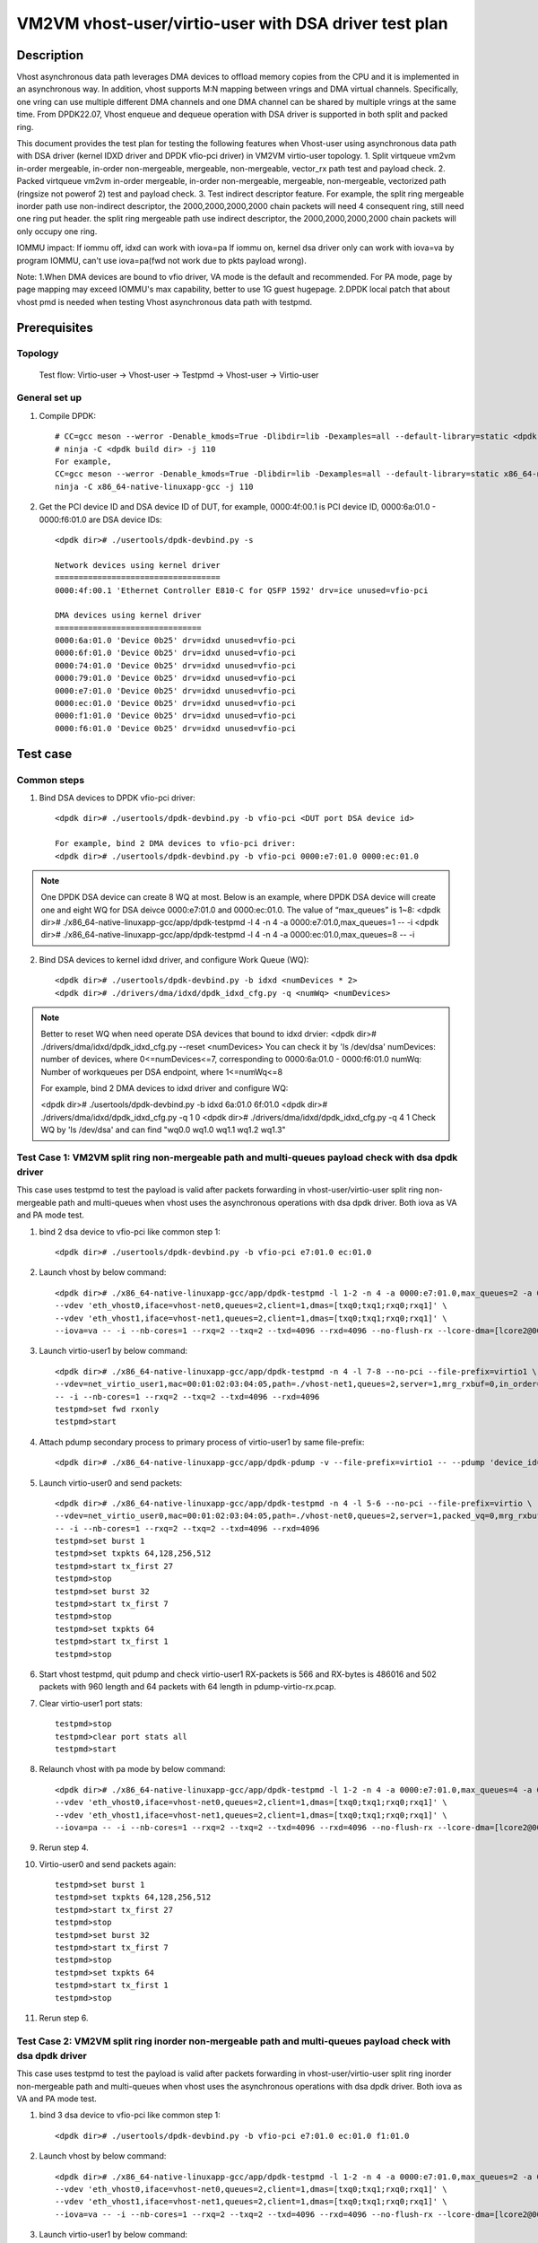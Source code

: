 .. SPDX-License-Identifier: BSD-3-Clause
   Copyright(c) 2022 Intel Corporation

======================================================
VM2VM vhost-user/virtio-user with DSA driver test plan
======================================================

Description
===========
Vhost asynchronous data path leverages DMA devices to offload memory copies from the CPU and it is implemented in an asynchronous way.
In addition, vhost supports M:N mapping between vrings and DMA virtual channels. Specifically, one vring can use multiple different DMA
channels and one DMA channel can be shared by multiple vrings at the same time. From DPDK22.07, Vhost enqueue and dequeue operation with
DSA driver is supported in both split and packed ring.

This document provides the test plan for testing the following features when Vhost-user using asynchronous data path with
DSA driver (kernel IDXD driver and DPDK vfio-pci driver) in VM2VM virtio-user topology.
1. Split virtqueue vm2vm in-order mergeable, in-order non-mergeable, mergeable, non-mergeable, vector_rx path test and payload check.
2. Packed virtqueue vm2vm in-order mergeable, in-order non-mergeable, mergeable, non-mergeable, vectorized path (ringsize not powerof 2) test and payload check.
3. Test indirect descriptor feature. For example, the split ring mergeable inorder path use non-indirect descriptor, the 2000,2000,2000,2000 chain packets will need 4 consequent ring, still need one ring put header.
the split ring mergeable path use indirect descriptor, the 2000,2000,2000,2000 chain packets will only occupy one ring.

IOMMU impact:
If iommu off, idxd can work with iova=pa
If iommu on, kernel dsa driver only can work with iova=va by program IOMMU, can't use iova=pa(fwd not work due to pkts payload wrong).

Note:
1.When DMA devices are bound to vfio driver, VA mode is the default and recommended. For PA mode, page by page mapping may
exceed IOMMU's max capability, better to use 1G guest hugepage.
2.DPDK local patch that about vhost pmd is needed when testing Vhost asynchronous data path with testpmd.

Prerequisites
=============

Topology
--------
	Test flow: Virtio-user -> Vhost-user -> Testpmd -> Vhost-user -> Virtio-user

General set up
--------------
1. Compile DPDK::

	# CC=gcc meson --werror -Denable_kmods=True -Dlibdir=lib -Dexamples=all --default-library=static <dpdk build dir>
	# ninja -C <dpdk build dir> -j 110
	For example,
	CC=gcc meson --werror -Denable_kmods=True -Dlibdir=lib -Dexamples=all --default-library=static x86_64-native-linuxapp-gcc
	ninja -C x86_64-native-linuxapp-gcc -j 110

2. Get the PCI device ID and DSA device ID of DUT, for example, 0000:4f:00.1 is PCI device ID, 0000:6a:01.0 - 0000:f6:01.0 are DSA device IDs::

	<dpdk dir># ./usertools/dpdk-devbind.py -s

	Network devices using kernel driver
	===================================
	0000:4f:00.1 'Ethernet Controller E810-C for QSFP 1592' drv=ice unused=vfio-pci

	DMA devices using kernel driver
	===============================
	0000:6a:01.0 'Device 0b25' drv=idxd unused=vfio-pci
	0000:6f:01.0 'Device 0b25' drv=idxd unused=vfio-pci
	0000:74:01.0 'Device 0b25' drv=idxd unused=vfio-pci
	0000:79:01.0 'Device 0b25' drv=idxd unused=vfio-pci
	0000:e7:01.0 'Device 0b25' drv=idxd unused=vfio-pci
	0000:ec:01.0 'Device 0b25' drv=idxd unused=vfio-pci
	0000:f1:01.0 'Device 0b25' drv=idxd unused=vfio-pci
	0000:f6:01.0 'Device 0b25' drv=idxd unused=vfio-pci

Test case
=========

Common steps
------------
1. Bind DSA devices to DPDK vfio-pci driver::

	<dpdk dir># ./usertools/dpdk-devbind.py -b vfio-pci <DUT port DSA device id>

	For example, bind 2 DMA devices to vfio-pci driver:
	<dpdk dir># ./usertools/dpdk-devbind.py -b vfio-pci 0000:e7:01.0 0000:ec:01.0

.. note::

	One DPDK DSA device can create 8 WQ at most. Below is an example, where DPDK DSA device will create one and
	eight WQ for DSA deivce 0000:e7:01.0 and 0000:ec:01.0. The value of “max_queues” is 1~8:
	<dpdk dir># ./x86_64-native-linuxapp-gcc/app/dpdk-testpmd -l 4 -n 4 -a 0000:e7:01.0,max_queues=1 -- -i
	<dpdk dir># ./x86_64-native-linuxapp-gcc/app/dpdk-testpmd -l 4 -n 4 -a 0000:ec:01.0,max_queues=8 -- -i

2. Bind DSA devices to kernel idxd driver, and configure Work Queue (WQ)::

	<dpdk dir># ./usertools/dpdk-devbind.py -b idxd <numDevices * 2>
	<dpdk dir># ./drivers/dma/idxd/dpdk_idxd_cfg.py -q <numWq> <numDevices>

.. note::

	Better to reset WQ when need operate DSA devices that bound to idxd drvier:
	<dpdk dir># ./drivers/dma/idxd/dpdk_idxd_cfg.py --reset <numDevices>
	You can check it by 'ls /dev/dsa'
	numDevices: number of devices, where 0<=numDevices<=7, corresponding to 0000:6a:01.0 - 0000:f6:01.0
	numWq: Number of workqueues per DSA endpoint, where 1<=numWq<=8

	For example, bind 2 DMA devices to idxd driver and configure WQ:

	<dpdk dir># ./usertools/dpdk-devbind.py -b idxd 6a:01.0 6f:01.0
	<dpdk dir># ./drivers/dma/idxd/dpdk_idxd_cfg.py -q 1 0
	<dpdk dir># ./drivers/dma/idxd/dpdk_idxd_cfg.py -q 4 1
	Check WQ by 'ls /dev/dsa' and can find "wq0.0 wq1.0 wq1.1 wq1.2 wq1.3"

Test Case 1: VM2VM split ring non-mergeable path and multi-queues payload check with dsa dpdk driver
------------------------------------------------------------------------------------------------------
This case uses testpmd to test the payload is valid after packets forwarding in vhost-user/virtio-user split ring non-mergeable path 
and multi-queues when vhost uses the asynchronous operations with dsa dpdk driver. Both iova as VA and PA mode test.

1. bind 2 dsa device to vfio-pci like common step 1::

	<dpdk dir># ./usertools/dpdk-devbind.py -b vfio-pci e7:01.0 ec:01.0

2. Launch vhost by below command::

	<dpdk dir># ./x86_64-native-linuxapp-gcc/app/dpdk-testpmd -l 1-2 -n 4 -a 0000:e7:01.0,max_queues=2 -a 0000:ec:01.0,max_queues=2 \
	--vdev 'eth_vhost0,iface=vhost-net0,queues=2,client=1,dmas=[txq0;txq1;rxq0;rxq1]' \
	--vdev 'eth_vhost1,iface=vhost-net1,queues=2,client=1,dmas=[txq0;txq1;rxq0;rxq1]' \
	--iova=va -- -i --nb-cores=1 --rxq=2 --txq=2 --txd=4096 --rxd=4096 --no-flush-rx --lcore-dma=[lcore2@0000:e7:01.0-q0,lcore2@0000:e7:01.0-q1]

3. Launch virtio-user1 by below command::

	<dpdk dir># ./x86_64-native-linuxapp-gcc/app/dpdk-testpmd -n 4 -l 7-8 --no-pci --file-prefix=virtio1 \
	--vdev=net_virtio_user1,mac=00:01:02:03:04:05,path=./vhost-net1,queues=2,server=1,mrg_rxbuf=0,in_order=0,queue_size=4096 \
	-- -i --nb-cores=1 --rxq=2 --txq=2 --txd=4096 --rxd=4096
	testpmd>set fwd rxonly
	testpmd>start

4. Attach pdump secondary process to primary process of virtio-user1 by same file-prefix::

	<dpdk dir># ./x86_64-native-linuxapp-gcc/app/dpdk-pdump -v --file-prefix=virtio1 -- --pdump 'device_id=net_virtio_user1,queue=*,rx-dev=/tmp/pdump-virtio-rx.pcap,mbuf-size=8000'

5. Launch virtio-user0 and send packets::

	<dpdk dir># ./x86_64-native-linuxapp-gcc/app/dpdk-testpmd -n 4 -l 5-6 --no-pci --file-prefix=virtio \
	--vdev=net_virtio_user0,mac=00:01:02:03:04:05,path=./vhost-net0,queues=2,server=1,packed_vq=0,mrg_rxbuf=0,in_order=0,queue_size=4096 \
	-- -i --nb-cores=1 --rxq=2 --txq=2 --txd=4096 --rxd=4096
	testpmd>set burst 1
	testpmd>set txpkts 64,128,256,512
	testpmd>start tx_first 27
	testpmd>stop
	testpmd>set burst 32
	testpmd>start tx_first 7
	testpmd>stop
	testpmd>set txpkts 64
	testpmd>start tx_first 1
	testpmd>stop

6. Start vhost testpmd, quit pdump and check virtio-user1 RX-packets is 566 and RX-bytes is 486016 and 502 packets with 960 length and 64 packets with 64 length in pdump-virtio-rx.pcap.

7. Clear virtio-user1 port stats::

	testpmd>stop
	testpmd>clear port stats all
	testpmd>start

8. Relaunch vhost with pa mode by below command::

	<dpdk dir># ./x86_64-native-linuxapp-gcc/app/dpdk-testpmd -l 1-2 -n 4 -a 0000:e7:01.0,max_queues=4 -a 0000:ec:01.0,max_queues=4 \
	--vdev 'eth_vhost0,iface=vhost-net0,queues=2,client=1,dmas=[txq0;txq1;rxq0;rxq1]' \
	--vdev 'eth_vhost1,iface=vhost-net1,queues=2,client=1,dmas=[txq0;txq1;rxq0;rxq1]' \
	--iova=pa -- -i --nb-cores=1 --rxq=2 --txq=2 --txd=4096 --rxd=4096 --no-flush-rx --lcore-dma=[lcore2@0000:e7:01.0-q3,lcore2@0000:ec:01.0-q3]

9. Rerun step 4.

10. Virtio-user0 and send packets again::

	testpmd>set burst 1
	testpmd>set txpkts 64,128,256,512
	testpmd>start tx_first 27
	testpmd>stop
	testpmd>set burst 32
	testpmd>start tx_first 7
	testpmd>stop
	testpmd>set txpkts 64
	testpmd>start tx_first 1
	testpmd>stop

11. Rerun step 6.

Test Case 2: VM2VM split ring inorder non-mergeable path and multi-queues payload check with dsa dpdk driver
---------------------------------------------------------------------------------------------------------------
This case uses testpmd to test the payload is valid after packets forwarding in vhost-user/virtio-user split ring inorder
non-mergeable path and multi-queues when vhost uses the asynchronous operations with dsa dpdk driver. Both iova as VA and PA mode test.

1. bind 3 dsa device to vfio-pci like common step 1::

	<dpdk dir># ./usertools/dpdk-devbind.py -b vfio-pci e7:01.0 ec:01.0 f1:01.0

2. Launch vhost by below command::

	<dpdk dir># ./x86_64-native-linuxapp-gcc/app/dpdk-testpmd -l 1-2 -n 4 -a 0000:e7:01.0,max_queues=2 -a 0000:ec:01.0,max_queues=2 -a 0000:f1:01.0,max_queues=2 \
	--vdev 'eth_vhost0,iface=vhost-net0,queues=2,client=1,dmas=[txq0;txq1;rxq0;rxq1]' \
	--vdev 'eth_vhost1,iface=vhost-net1,queues=2,client=1,dmas=[txq0;txq1;rxq0;rxq1]' \
	--iova=va -- -i --nb-cores=1 --rxq=2 --txq=2 --txd=4096 --rxd=4096 --no-flush-rx --lcore-dma=[lcore2@0000:e7:01.0-q0,lcore2@0000:ec:01.0-q0,lcore2@0000:f1:01.0-q0]

3. Launch virtio-user1 by below command::

	<dpdk dir># ./x86_64-native-linuxapp-gcc/app/dpdk-testpmd -n 4 -l 7-8 --no-pci --file-prefix=virtio1 \
	--vdev=net_virtio_user1,mac=00:01:02:03:04:05,path=./vhost-net1,queues=2,server=1,packed_vq=0,mrg_rxbuf=0,in_order=1,queue_size=4096 \
	-- -i --nb-cores=1 --rxq=2 --txq=2 --txd=4096 --rxd=4096
	testpmd>set fwd rxonly
	testpmd>start

4. Attach pdump secondary process to primary process of virtio-user1 by same file-prefix::

	<dpdk dir># ./x86_64-native-linuxapp-gcc/app/dpdk-pdump -v --file-prefix=virtio1 -- --pdump 'device_id=net_virtio_user1,queue=*,rx-dev=/tmp/pdump-virtio-rx.pcap,mbuf-size=8000'

5. Launch virtio-user0 and send packets::

	<dpdk dir># ./x86_64-native-linuxapp-gcc/app/dpdk-testpmd -n 4 -l 5-6 --no-pci --file-prefix=virtio \
	--vdev=net_virtio_user0,mac=00:01:02:03:04:05,path=./vhost-net0,queues=2,server=1,packed_vq=0,mrg_rxbuf=0,in_order=1,queue_size=4096 \
	-- -i --nb-cores=1 --rxq=2 --txq=2 --txd=4096 --rxd=4096
	testpmd>set burst 1
	testpmd>set txpkts 64,128,256,512
	testpmd>start tx_first 27
	testpmd>stop
	testpmd>set burst 32
	testpmd>start tx_first 7
	testpmd>stop
	testpmd>set txpkts 64
	testpmd>start tx_first 1
	testpmd>stop

6. Start vhost testpmd, quit pdump and check virtio-user1 RX-packets is 566 and RX-bytes is 486016 and 502 packets with 960 length and 64 packets with 64 length in pdump-virtio-rx.pcap.

7. Clear virtio-user1 port stats::

	testpmd>stop
	testpmd>clear port stats all
	testpmd>start

8. Relaunch vhost with pa mode by below command::

	<dpdk dir># ./x86_64-native-linuxapp-gcc/app/dpdk-testpmd -l 1-2 -n 4 -a 0000:e7:01.0 -a 0000:ec:01.0,max_queues=4 -a 0000:f1:01.0,max_queues=4 -a 0000:f6:01.0,max_queues=4 \
	--vdev 'eth_vhost0,iface=vhost-net0,queues=2,client=1,dmas=[txq0;txq1;rxq0;rxq1]' \
	--vdev 'eth_vhost1,iface=vhost-net1,queues=2,client=1,dmas=[txq0;txq1;rxq0;rxq1]' \
	--iova=pa -- -i --nb-cores=1 --rxq=2 --txq=2 --txd=4096 --rxd=4096 --no-flush-rx --lcore-dma=[lcore2@0000:e7:01.0-q2,lcore2@0000:ec:01.0-q2,lcore2@0000:f1:01.0-q2]

9. Rerun step 4.

10. Virtio-user0 send packets::

	testpmd>set burst 1
	testpmd>set txpkts 64,128,256,512
	testpmd>start tx_first 27
	testpmd>stop
	testpmd>set burst 32
	testpmd>start tx_first 7
	testpmd>stop
	testpmd>set txpkts 64
	testpmd>start tx_first 1
	testpmd>stop

11. Rerun step 6.

Test Case 3: VM2VM split ring inorder mergeable path and multi-queues test non-indirect descriptor and payload check with dsa dpdk driver
-------------------------------------------------------------------------------------------------------------------------------------------
This case uses testpmd to test the payload is valid and non-indirect descriptor after packets forwarding in vhost-user/virtio-user
split ring inorder mergeable path and multi-queues when vhost uses the asynchronous operations with dsa dpdk driver. Both iova as VA and PA mode test.

1. bind 4 dsa device to vfio-pci like common step 1::

	<dpdk dir># ./usertools/dpdk-devbind.py -b vfio-pci e7:01.0 ec:01.0 f1:01.0 f6:01.0

2. Launch vhost by below command::

	<dpdk dir># ./x86_64-native-linuxapp-gcc/app/dpdk-testpmd -l 1-2 -n 4 -a 0000:e7:01.0,max_queues=1 -a 0000:ec:01.0,max_queues=2 -a 0000:f1:01.0,max_queues=3 -a 0000:f6:01.0,max_queues=4 \
	--vdev 'eth_vhost0,iface=vhost-net0,queues=2,client=1,dmas=[txq0;txq1;rxq0;rxq1]' \
	--vdev 'eth_vhost1,iface=vhost-net1,queues=2,client=1,dmas=[txq0;txq1;rxq0;rxq1]' \
	--iova=va -- -i --nb-cores=1 --rxq=2 --txq=2 --txd=256 --rxd=256 --no-flush-rx --lcore-dma=[lcore2@0000:e7:01.0-q0,lcore2@0000:ec:01.0-q1,lcore2@0000:f1:01.0-q2,lcore2@0000:f6:01.0-q3]

3. Launch virtio-user1 by below command::

	<dpdk dir># ./x86_64-native-linuxapp-gcc/app/dpdk-testpmd -n 4 -l 7-8 --no-pci --file-prefix=virtio1 \
	--vdev=net_virtio_user1,mac=00:01:02:03:04:05,path=./vhost-net1,queues=2,server=1,packed_vq=0,mrg_rxbuf=1,in_order=1,queue_size=256 \
	-- -i --nb-cores=1 --rxq=2 --txq=2 --txd=256 --rxd=256
	testpmd>set fwd rxonly
	testpmd>start

4. Attach pdump secondary process to primary process of virtio-user1 by same file-prefix::

	<dpdk dir># ./x86_64-native-linuxapp-gcc/app/dpdk-pdump -v --file-prefix=virtio1 -- --pdump 'device_id=net_virtio_user1,queue=*,rx-dev=/tmp/pdump-virtio-rx.pcap,mbuf-size=8000'

5. Launch virtio-user0 and send packets::

	<dpdk dir># ./x86_64-native-linuxapp-gcc/app/dpdk-testpmd -n 4 -l 5-6 --no-pci --file-prefix=virtio \
	--vdev=net_virtio_user0,mac=00:01:02:03:04:05,path=./vhost-net0,queues=2,server=1,packed_vq=0,mrg_rxbuf=1,in_order=1,queue_size=256 \
	-- -i --nb-cores=1 --rxq=2 --txq=2 --txd=256 --rxd=256
	testpmd>set burst 1
	testpmd>start tx_first 27
	testpmd>stop
	testpmd>set burst 32
	testpmd>start tx_first 7
	testpmd>stop
	testpmd>set txpkts 2000,2000,2000,2000
	testpmd>start tx_first 1
	testpmd>stop

6. Start vhost, then quit pdump and three testpmd, about split virtqueue inorder mergeable path, it use the non-indirect descriptors, the 8k length pkt will occupies 5 ring:2000,2000,2000,2000 will need 4 consequent ring,
still need one ring put header. So check 504 packets and 48128 bytes received by virtio-user1 and 502 packets with 64 length and 2 packets with 8K length in pdump-virtio-rx.pcap.

7. Relaunch vhost with pa mode by below command::

	<dpdk dir># ./x86_64-native-linuxapp-gcc/app/dpdk-testpmd -l 1-2 -n 4 -a 0000:e7:01.0,max_queues=1 -a 0000:ec:01.0,max_queues=2 -a 0000:f1:01.0,max_queues=3 -a 0000:f6:01.0,max_queues=4 \
	--vdev 'eth_vhost0,iface=vhost-net0,queues=2,client=1,dmas=[txq0;txq1;rxq0;rxq1]' \
	--vdev 'eth_vhost1,iface=vhost-net1,queues=2,client=1,dmas=[txq0;txq1;rxq0;rxq1]' \
	--iova=pa -- -i --nb-cores=1 --rxq=2 --txq=2 --txd=256 --rxd=256 --no-flush-rx --lcore-dma=[lcore2@0000:e7:01.0-q0,lcore2@0000:ec:01.0-q1,lcore2@0000:f1:01.0-q2,lcore2@0000:f6:01.0-q3]

8. Rerun step 3-6.

Test Case 4: VM2VM split ring mergeable path and multi-queues test indirect descriptor and payload check with dsa dpdk driver
------------------------------------------------------------------------------------------------------------------------------
This case uses testpmd to test the payload is valid and indirect descriptor after packets forwarding in vhost-user/virtio-user
split ring mergeable path and multi-queues when vhost uses the asynchronous operations with dsa dpdk driver. Both iova as VA and PA mode test.

1. bind 4 dsa device to vfio-pci like common step 1::

	<dpdk dir># ./usertools/dpdk-devbind.py -b vfio-pci e7:01.0 ec:01.0 f1:01.0 f6:01.0

2. Launch vhost by below command::

	<dpdk dir># ./x86_64-native-linuxapp-gcc/app/dpdk-testpmd -l 1-2 -n 4 -a 0000:e7:01.0,max_queues=1 -a 0000:ec:01.0,max_queues=2 -a 0000:f1:01.0,max_queues=3 -a 0000:f6:01.0,max_queues=4 \
	--vdev 'eth_vhost0,iface=vhost-net0,queues=2,client=1,dmas=[txq0;txq1;rxq0;rxq1]' \
	--vdev 'eth_vhost1,iface=vhost-net1,queues=2,client=1,dmas=[txq0;txq1;rxq0;rxq1]' \
	--iova=va -- -i --nb-cores=1 --rxq=2 --txq=2 --txd=256 --rxd=256 --no-flush-rx --lcore-dma=[lcore2@0000:e7:01.0-q0,lcore2@0000:ec:01.0-q1,lcore2@0000:f1:01.0-q2,lcore2@0000:f6:01.0-q3]

3. Launch virtio-user1 by below command::

	<dpdk dir># ./x86_64-native-linuxapp-gcc/app/dpdk-testpmd -n 4 -l 7-8 --no-pci --file-prefix=virtio1 \
	--vdev=net_virtio_user1,mac=00:01:02:03:04:05,path=./vhost-net1,queues=2,server=1,packed_vq=0,mrg_rxbuf=1,in_order=0,queue_size=4096 \
	-- -i --nb-cores=1 --rxq=2 --txq=2 --txd=256 --rxd=256
	testpmd>set fwd rxonly
	testpmd>start

4. Attach pdump secondary process to primary process of virtio-user1 by same file-prefix::

	<dpdk dir># ./x86_64-native-linuxapp-gcc/app/dpdk-pdump -v --file-prefix=virtio1 -- --pdump 'device_id=net_virtio_user1,queue=*,rx-dev=/tmp/pdump-virtio-rx.pcap,mbuf-size=8000'

5. Launch virtio-user0 and send packets::

	<dpdk dir># ./x86_64-native-linuxapp-gcc/app/dpdk-testpmd -n 4 -l 5-6 --no-pci --file-prefix=virtio \
	--vdev=net_virtio_user0,mac=00:01:02:03:04:05,path=./vhost-net0,queues=2,server=1,packed_vq=0,mrg_rxbuf=1,in_order=0,queue_size=256 \
	-- -i --nb-cores=1 --rxq=2 --txq=2 --txd=256 --rxd=256
	testpmd>set burst 1
	testpmd>start tx_first 27
	testpmd>stop
	testpmd>set burst 32
	testpmd>start tx_first 7
	testpmd>stop
	testpmd>set txpkts 2000,2000,2000,2000
	testpmd>start tx_first 1
	testpmd>stop

6. Start vhost, then quit pdump and three testpmd, about split virtqueue inorder mergeable path, it use the indirect descriptors, the 8k length pkt will just occupies one ring.
So check 512 packets and 112128 bytes received by virtio-user1 and 502 packets with 64 length and 10 packets with 8K length in pdump-virtio-rx.pcap.

7. Relaunch vhost with pa mode by below command::

	<dpdk dir># ./x86_64-native-linuxapp-gcc/app/dpdk-testpmd -l 1-2 -n 4 -a 0000:e7:01.0,max_queues=1 -a 0000:ec:01.0,max_queues=2 -a 0000:f1:01.0,max_queues=3 -a 0000:f6:01.0,max_queues=4 \
	--vdev 'eth_vhost0,iface=vhost-net0,queues=2,client=1,dmas=[txq0;txq1]' \
	--vdev 'eth_vhost1,iface=vhost-net1,queues=2,client=1,dmas=[txq0;txq1]' \
	--iova=pa -- -i --nb-cores=1 --rxq=2 --txq=2 --txd=256 --rxd=256 --no-flush-rx --lcore-dma=[lcore2@0000:e7:01.0-q0,lcore2@0000:ec:01.0-q1,lcore2@0000:f1:01.0-q2,lcore2@0000:f6:01.0-q3]

8. Rerun step 3-6.

Test Case 5: VM2VM split ring vectorized path and multi-queues payload check with vhost async operation and dsa dpdk driver
------------------------------------------------------------------------------------------------------------------------------
This case uses testpmd to test the payload is valid after packets forwarding in vhost-user/virtio-user split ring vectorized path
and multi-queues when vhost uses the asynchronous operations with dsa dpdk driver. Both iova as VA and PA mode test.

1. bind 3 dsa ports to vfio-pci::

	ls /dev/dsa #check wq configure, reset if exist
	<dpdk dir># ./usertools/dpdk-devbind.py -u e7:01.0 ec:01.0 f1:01.0
	<dpdk dir># ./usertools/dpdk-devbind.py -b vfio-pci e7:01.0 ec:01.0 f1:01.0

2. Launch vhost by below command::

	<dpdk dir># ./x86_64-native-linuxapp-gcc/app/dpdk-testpmd -l 1-2 -n 4 -a 0000:e7:01.0 -a 0000:ec:01.0 -a 0000:f1:01.0 \
	--vdev 'eth_vhost0,iface=vhost-net0,queues=2,client=1,dmas=[txq0;txq1;rxq0;rxq1]' \
	--vdev 'eth_vhost1,iface=vhost-net1,queues=2,client=1,dmas=[txq0;txq1;rxq0;rxq1]' \
	--iova=va -- -i --nb-cores=1 --rxq=2 --txq=2 --txd=4096 --rxd=4096 --no-flush-rx --lcore-dma=[lcore2@0000:e7:01.0-q0,lcore2@0000:ec:01.0-q1,lcore2@0000:f1:01.0-q2]

3. Launch virtio-user1 by below command::

	<dpdk dir># ./x86_64-native-linuxapp-gcc/app/dpdk-testpmd -n 4 -l 7-8 --no-pci --file-prefix=virtio1 \
	--vdev=net_virtio_user1,mac=00:01:02:03:04:05,path=./vhost-net1,queues=2,server=1,packed_vq=0,mrg_rxbuf=0,in_order=0,vectorized=1,queue_size=4096 \
	-- -i --nb-cores=1 --rxq=2 --txq=2 --txd=4096 --rxd=4096
	testpmd>set fwd rxonly
	testpmd>start

4. Attach pdump secondary process to primary process of virtio-user1 by same file-prefix::

	<dpdk dir># ./x86_64-native-linuxapp-gcc/app/dpdk-pdump -v --file-prefix=virtio1 -- --pdump 'device_id=net_virtio_user1,queue=*,rx-dev=/tmp/pdump-virtio-rx.pcap,mbuf-size=8000'

5. Launch virtio-user0 and send packets::

	<dpdk dir># ./x86_64-native-linuxapp-gcc/app/dpdk-testpmd -n 4 -l 5-6 --no-pci --file-prefix=virtio \
	--vdev=net_virtio_user0,mac=00:01:02:03:04:05,path=./vhost-net0,queues=2,server=1,packed_vq=0,mrg_rxbuf=0,in_order=0,vectorized=1,queue_size=4096 \
	-- -i --nb-cores=1 --rxq=2 --txq=2 --txd=4096 --rxd=4096
	testpmd>set burst 1
	testpmd>set txpkts 64,128,256,512
	testpmd>start tx_first 27
	testpmd>stop
	testpmd>set burst 32
	testpmd>start tx_first 7
	testpmd>stop
	testpmd>set txpkts 64
	testpmd>start tx_first 1
	testpmd>stop

6. Start vhost testpmd, quit pdump and check virtio-user1 RX-packets is 566 and RX-bytes is 486016 and 502 packets with 960 length and 64 packets with 64 length in pdump-virtio-rx.pcap.

7. Clear virtio-user1 port stats::

	testpmd>stop
	testpmd>clear port stats all
	testpmd>start

8. Relaunch vhost with pa mode by below command::

	<dpdk dir># ./x86_64-native-linuxapp-gcc/app/dpdk-testpmd -l 1-2 -n 4 -a 0000:e7:01.0 -a 0000:ec:01.0 -a 0000:f1:01.0 -a 0000:f6:01.0 \
	--vdev 'eth_vhost0,iface=vhost-net0,queues=2,client=1,dmas=[txq0;txq1;rxq0;rxq1]' \
	--vdev 'eth_vhost1,iface=vhost-net1,queues=2,client=1,dmas=[txq0;txq1;rxq0;rxq1]' \
	--iova=pa -- -i --nb-cores=1 --rxq=2 --txq=2 --txd=4096 --rxd=4096 --no-flush-rx --lcore-dma=[lcore2@0000:e7:01.0-q3,lcore2@0000:ec:01.0-q4,lcore2@0000:f1:01.0-q3]

9. Rerun step 4.

10. Virtio-user0 send packets::

	testpmd>set burst 1
	testpmd>set txpkts 64,128,256,512
	testpmd>start tx_first 27
	testpmd>stop
	testpmd>set burst 32
	testpmd>start tx_first 7
	testpmd>stop
	testpmd>set txpkts 64
	testpmd>start tx_first 1
	testpmd>stop

11. Rerun step 6.

Test Case 6: VM2VM packed ring non-mergeable path and multi-queues payload check with dsa dpdk driver
------------------------------------------------------------------------------------------------------
This case uses testpmd to test the payload is valid after packets forwarding in vhost-user/virtio-user packed ring 
non-mergeable path and multi-queues when vhost uses the asynchronous operations with dsa dpdk driver. Both iova as VA and PA mode test.

1. bind 3 dsa device to vfio-pci like common step 1::

	<dpdk dir># ./usertools/dpdk-devbind.py -b vfio-pci e7:01.0 ec:01.0 f1:01.0

2. Launch vhost by below command::

	<dpdk dir># ./x86_64-native-linuxapp-gcc/app/dpdk-testpmd -l 1-2 -n 4 -a 0000:e7:01.0 -a 0000:ec:01.0 -a 0000:f1:01.0 \
	--vdev 'eth_vhost0,iface=vhost-net0,queues=2,client=1,dmas=[txq0;txq1;rxq0;rxq1]' \
	--vdev 'eth_vhost1,iface=vhost-net1,queues=2,client=1,dmas=[txq0;txq1;rxq0;rxq1]' \
	--iova=va -- -i --nb-cores=1 --rxq=2 --txq=2 --txd=4096 --rxd=4096 --no-flush-rx --lcore-dma=[lcore2@0000:e7:01.0-q0,lcore2@0000:ec:01.0-q1,lcore2@0000:f1:01.0-q2]

3. Launch virtio-user1 by below command::

	<dpdk dir># ./x86_64-native-linuxapp-gcc/app/dpdk-testpmd -n 4 -l 7-8 --no-pci --file-prefix=virtio1 \
	--vdev=net_virtio_user1,mac=00:01:02:03:04:05,path=./vhost-net1,queues=2,server=1,packed_vq=1,mrg_rxbuf=0,in_order=0,queue_size=4096 \
	-- -i --nb-cores=1 --rxq=2 --txq=2 --txd=4096 --rxd=4096
	testpmd>set fwd rxonly
	testpmd>start

4. Attach pdump secondary process to primary process of virtio-user1 by same file-prefix::

	<dpdk dir># ./x86_64-native-linuxapp-gcc/app/dpdk-pdump -v --file-prefix=virtio1 -- --pdump 'device_id=net_virtio_user1,queue=*,rx-dev=/tmp/pdump-virtio-rx.pcap,mbuf-size=8000'

5. Launch virtio-user0 and send packets::

	<dpdk dir># ./x86_64-native-linuxapp-gcc/app/dpdk-testpmd -n 4 -l 5-6 --no-pci --file-prefix=virtio \
	--vdev=net_virtio_user0,mac=00:01:02:03:04:05,path=./vhost-net0,queues=2,server=1,packed_vq=1,mrg_rxbuf=0,in_order=0,queue_size=4096 \
	-- -i --nb-cores=1 --rxq=2 --txq=2 --txd=4096 --rxd=4096
	testpmd>set burst 1
	testpmd>set txpkts 64,128,256,512
	testpmd>start tx_first 27
	testpmd>stop
	testpmd>set burst 32
	testpmd>start tx_first 7
	testpmd>stop
	testpmd>set txpkts 64
	testpmd>start tx_first 1
	testpmd>stop

6. Start vhost testpmd,  quit pdump and check virtio-user1 RX-packets is 566 and RX-bytes is 486016 and 502 packets with 960 length and 64 packets with 64 length in pdump-virtio-rx.pcap.

7. Clear virtio-user1 port stats::

	testpmd>stop
	testpmd>clear port stats all
	testpmd>start

8. Relaunch vhost with iova=pa by below command::

	<dpdk dir># ./x86_64-native-linuxapp-gcc/app/dpdk-testpmd -l 1-2 -n 4 -a 0000:e7:01.0 -a 0000:ec:01.0 -a 0000:f1:01.0 \
	--vdev 'eth_vhost0,iface=vhost-net0,queues=2,client=1,dmas=[txq0;txq1;rxq0;rxq1]' \
	--vdev 'eth_vhost1,iface=vhost-net1,queues=2,client=1,dmas=[txq0;txq1;rxq0;rxq1]' \
	--iova=pa -- -i --nb-cores=1 --rxq=2 --txq=2 --txd=4096 --rxd=4096 --no-flush-rx --lcore-dma=[lcore2@0000:e7:01.0-q4,lcore2@0000:ec:01.0-q5,lcore2@0000:f1:01.0-q6]

9. Rerun step 4.

10. Virtio-user0 send packets::

	testpmd>set burst 1
	testpmd>set txpkts 64,128,256,512
	testpmd>start tx_first 27
	testpmd>stop
	testpmd>set burst 32
	testpmd>start tx_first 7
	testpmd>stop
	testpmd>set txpkts 64
	testpmd>start tx_first 1
	testpmd>stop

11. Rerun step 6.

Test Case 7: VM2VM packed ring inorder non-mergeable path and multi-queues payload check with dsa dpdk driver
---------------------------------------------------------------------------------------------------------------
This case uses testpmd to test the payload is valid after packets forwarding in vhost-user/virtio-user packed ring inorder
non-mergeable path and multi-queues when vhost uses the asynchronous operations with dsa dpdk driver. Both iova as VA and PA mode test.

1. bind 4 dsa device to vfio-pci like common step 1::

	<dpdk dir># ./usertools/dpdk-devbind.py -b vfio-pci e7:01.0 f1:01.0 f6:01.0

2. Launch vhost by below command::

	<dpdk dir># ./x86_64-native-linuxapp-gcc/app/dpdk-testpmd -l 1-2 -n 4 -a 0000:e7:01.0,max_queues=2 -a 0000:ec:01.0,max_queues=2 -a 0000:f1:01.0,max_queues=2 -a 0000:f6:01.0,max_queues=2 \
	--vdev 'eth_vhost0,iface=vhost-net0,queues=2,client=1,dmas=[txq0;txq1;rxq0;rxq1]' \
	--vdev 'eth_vhost1,iface=vhost-net1,queues=2,client=1,dmas=[txq0;txq1;rxq0;rxq1]' \
	--iova=va -- -i --nb-cores=1 --rxq=2 --txq=2 --txd=4096 --rxd=4096 --no-flush-rx --lcore-dma=[lcore2@0000:e7:01.0-q0,lcore2@0000:ec:01.0-q0,lcore2@0000:f1:01.0-q1,lcore2@0000:f6:01.0-q1]

3. Launch virtio-user1 by below command::

	<dpdk dir># ./x86_64-native-linuxapp-gcc/app/dpdk-testpmd -n 4 -l 7-8 --no-pci --file-prefix=virtio1 \
	--vdev=net_virtio_user1,mac=00:01:02:03:04:05,path=./vhost-net1,queues=2,server=1,packed_vq=1,mrg_rxbuf=0,in_order=1,queue_size=4096 \
	-- -i --nb-cores=1 --rxq=2 --txq=2 --txd=4096 --rxd=4096
	testpmd>set fwd rxonly
	testpmd>start

4. Attach pdump secondary process to primary process of virtio-user1 by same file-prefix::

	<dpdk dir># ./x86_64-native-linuxapp-gcc/app/dpdk-pdump -v --file-prefix=virtio1 -- --pdump 'device_id=net_virtio_user1,queue=*,rx-dev=/tmp/pdump-virtio-rx.pcap,mbuf-size=8000'

5. Launch virtio-user0 and send packets::

	<dpdk dir># ./x86_64-native-linuxapp-gcc/app/dpdk-testpmd -n 4 -l 5-6 --no-pci --file-prefix=virtio \
	--vdev=net_virtio_user0,mac=00:01:02:03:04:05,path=./vhost-net0,queues=2,server=1,packed_vq=1,mrg_rxbuf=0,in_order=1,queue_size=4096 \
	-- -i --nb-cores=1 --rxq=2 --txq=2 --txd=4096 --rxd=4096
	testpmd>set burst 1
	testpmd>set txpkts 64,128,256,512
	testpmd>start tx_first 27
	testpmd>stop
	testpmd>set burst 32
	testpmd>start tx_first 7
	testpmd>stop
	testpmd>set txpkts 64
	testpmd>start tx_first 1
	testpmd>stop

6. Start vhost testpmd, quit pdump and check virtio-user1 RX-packets is 566 and RX-bytes is 486016 and 502 packets with 960 length and 64 packets with 64 length in pdump-virtio-rx.pcap.

7. Clear virtio-user1 port stats::

	testpmd>stop
	testpmd>clear port stats all
	testpmd>start

8. Relaunch vhost with iova=pa by below command::

	<dpdk dir># ./x86_64-native-linuxapp-gcc/app/dpdk-testpmd -l 1-2 -n 4 -a 0000:e7:01.0 -a 0000:ec:01.0 -a 0000:f1:01.0 -a 0000:f6:01.0 \
	--vdev 'eth_vhost0,iface=vhost-net0,queues=2,client=1,dmas=[txq0;txq1;rxq0;rxq1]' \
	--vdev 'eth_vhost1,iface=vhost-net1,queues=2,client=1,dmas=[txq0;txq1;rxq0;rxq1]' \
	--iova=pa -- -i --nb-cores=1 --rxq=2 --txq=2 --txd=4096 --rxd=4096 --no-flush-rx --lcore-dma=[lcore2@0000:e7:01.0-q5,lcore2@0000:ec:01.0-q6,lcore2@0000:f1:01.0-q5,lcore2@0000:f6:01.0-q6]

9. Rerun step 4.

10. virtio-user0 send packets::

	testpmd>set burst 1
	testpmd>set txpkts 64,128,256,512
	testpmd>start tx_first 27
	testpmd>stop
	testpmd>set burst 32
	testpmd>start tx_first 7
	testpmd>stop
	testpmd>set txpkts 64
	testpmd>start tx_first 1
	testpmd>stop

11. Rerun step 6.

Test Case 8: VM2VM packed ring mergeable path and multi-queues payload check with dsa dpdk driver
--------------------------------------------------------------------------------------------------
This case uses testpmd to test the payload is valid after packets forwarding in vhost-user/virtio-user packed ring 
mergeable path and multi-queues when vhost uses the asynchronous operations with dsa dpdk driver. Both iova as VA and PA mode test.

1. bind 2 dsa device to vfio-pci like common step 1::

	<dpdk dir># ./usertools/dpdk-devbind.py -b vfio-pci e7:01.0 ec:01.0 

2. Launch vhost by below command::

	<dpdk dir># ./x86_64-native-linuxapp-gcc/app/dpdk-testpmd -l 1-2 -n 4 -a 0000:e7:01.0,max_queues=4 -a 0000:ec:01.0,max_queues=4 \
	--vdev 'eth_vhost0,iface=vhost-net0,queues=2,client=1,dmas=[txq0;txq1;rxq0;rxq1]' \
	--vdev 'eth_vhost1,iface=vhost-net1,queues=2,client=1,dmas=[txq0;txq1;rxq0;rxq1]' \
	--iova=va -- -i --nb-cores=1 --rxq=2 --txq=2 --txd=4096 --rxd=4096 --no-flush-rx --lcore-dma=[lcore2@0000:e7:01.0-q0,lcore2@0000:e7:01.0-q1,lcore2@0000:e7:01.0-q2,lcore2@0000:ec:01.0-q0,lcore2@0000:ec:01.0-q1]

3. Launch virtio-user1 by below command::

	<dpdk dir># ./x86_64-native-linuxapp-gcc/app/dpdk-testpmd -n 4 -l 7-8 \
	--no-pci --file-prefix=virtio1 \
	--vdev=net_virtio_user1,mac=00:01:02:03:04:05,path=./vhost-net1,queues=2,server=1,packed_vq=1,mrg_rxbuf=1,in_order=0,queue_size=4096 \
	-- -i --nb-cores=1 --rxq=2 --txq=2 --txd=4096 --rxd=4096
	testpmd>set fwd rxonly
	testpmd>start

4. Attach pdump secondary process to primary process of virtio-user1 by same file-prefix::

	<dpdk dir># ./x86_64-native-linuxapp-gcc/app/dpdk-pdump -v --file-prefix=virtio1 -- --pdump 'device_id=net_virtio_user1,queue=*,rx-dev=/tmp/pdump-virtio-rx.pcap,mbuf-size=8000'

5. Launch virtio-user0 and send packets::

	<dpdk dir># ./x86_64-native-linuxapp-gcc/app/dpdk-testpmd -n 4 -l 5-6 --no-pci --file-prefix=virtio \
	--vdev=net_virtio_user0,mac=00:01:02:03:04:05,path=./vhost-net0,queues=2,server=1,packed_vq=1,mrg_rxbuf=1,in_order=0,queue_size=4096 \
	-- -i --nb-cores=1 --rxq=2 --txq=2 --txd=4096 --rxd=4096
	testpmd>set burst 1
	testpmd>set txpkts 64,256,2000,64,256,2000
	testpmd>start tx_first 27
	testpmd>stop
	testpmd>set burst 32
	testpmd>set txpkts 64
	testpmd>start tx_first 7
	testpmd>stop

6. Start vhost testpmd,  quit pdump and check virtio-user1 check 502 packets and 279232 bytes and 54 packets with 4640 length and 448 packets with 64 length in pdump-virtio-rx.pcap.

7. Clear virtio-user1 port stats::

	testpmd>stop
	testpmd>clear port stats all
	testpmd>start

8. Relaunch vhost with iova=pa by below command::

	<dpdk dir># ./x86_64-native-linuxapp-gcc/app/dpdk-testpmd -l 1-2 -n 4 -a 0000:e7:01.0 -a 0000:ec:01.0 \
	--vdev 'eth_vhost0,iface=vhost-net0,queues=2,client=1,dmas=[txq0;txq1;rxq0;rxq1]' \
	--vdev 'eth_vhost1,iface=vhost-net1,queues=2,client=1,dmas=[txq0;txq1;rxq0;rxq1]' \
	--iova=pa -- -i --nb-cores=1 --rxq=2 --txq=2 --txd=4096 --rxd=4096 --no-flush-rx --lcore-dma=[lcore2@0000:e7:01.0-q6,lcore2@0000:e7:01.0-q7,lcore2@0000:ec:01.0-q2,lcore2@0000:ec:01.0-q3,lcore2@0000:ec:01.0-q4]

9. Rerun step 4.

10. Virtio-user0 send packets::

	testpmd>set burst 1
	testpmd>set txpkts 64,256,2000,64,256,2000
	testpmd>start tx_first 27
	testpmd>stop
	testpmd>set burst 32
	testpmd>set txpkts 64
	testpmd>start tx_first 7
	testpmd>stop

11. Rerun step 6.

Test Case 9: VM2VM packed ring inorder mergeable path and multi-queues payload check with dsa dpdk driver
-----------------------------------------------------------------------------------------------------------
This case uses testpmd to test the payload is valid after packets forwarding in vhost-user/virtio-user packed ring inorder
mergeable path and multi-queues when vhost uses the asynchronous operations with dsa dpdk driver. Both iova as VA and PA mode test.

1. bind 4 dsa device to vfio-pci like common step 1::

	ls /dev/dsa #check wq configure, reset if exist
	<dpdk dir># ./usertools/dpdk-devbind.py -u e7:01.0 ec:01.0 f1:01.0 f6:01.0
	<dpdk dir># ./usertools/dpdk-devbind.py -b vfio-pci e7:01.0 ec:01.0 f1:01.0 f6:01.0

2. Launch vhost by below command::

	<dpdk dir># ./x86_64-native-linuxapp-gcc/app/dpdk-testpmd -l 1-2 -n 4 -a 0000:e7:01.0 -a 0000:ec:01.0 -a 0000:f1:01.0 -a 0000:f6:01.0 \
	--vdev 'eth_vhost0,iface=vhost-net0,queues=2,client=1,dmas=[txq0;txq1;rxq0;rxq1]' \
	--vdev 'eth_vhost1,iface=vhost-net1,queues=2,client=1,dmas=[txq0;txq1;rxq0;rxq1]' \
	--iova=va -- -i --nb-cores=1 --rxq=2 --txq=2 --txd=4096 --rxd=4096 --no-flush-rx --lcore-dma=[lcore2@0000:e7:01.0-q4,lcore2@0000:ec:01.0-q5,lcore2@0000:f1:01.0-q6,lcore2@0000:f6:01.0-q7]

3. Launch virtio-user1 by below command::

	<dpdk dir># ./x86_64-native-linuxapp-gcc/app/dpdk-testpmd -n 4 -l 7-8 --no-pci --file-prefix=virtio1 \
	--vdev=net_virtio_user1,mac=00:01:02:03:04:05,path=./vhost-net1,queues=2,server=1,packed_vq=1,mrg_rxbuf=1,in_order=1,queue_size=4096 \
	-- -i --nb-cores=1 --rxq=2 --txq=2 --txd=4096 --rxd=4096
	testpmd>set fwd rxonly
	testpmd>start

4. Attach pdump secondary process to primary process of virtio-user1 by same file-prefix::

	<dpdk dir># ./x86_64-native-linuxapp-gcc/app/dpdk-pdump -v --file-prefix=virtio1 -- --pdump 'device_id=net_virtio_user1,queue=*,rx-dev=/tmp/pdump-virtio-rx.pcap,mbuf-size=8000'

5. Launch virtio-user0 and send packets::

	<dpdk dir># ./x86_64-native-linuxapp-gcc/app/dpdk-testpmd -n 4 -l 5-6 --no-pci --file-prefix=virtio \
	--vdev=net_virtio_user0,mac=00:01:02:03:04:05,path=./vhost-net0,queues=2,server=1,packed_vq=1,mrg_rxbuf=1,in_order=1,queue_size=4096 \
	-- -i --nb-cores=1 --rxq=2 --txq=2 --txd=4096 --rxd=4096
	testpmd>set burst 1
	testpmd>set txpkts 64,256,2000,64,256,2000
	testpmd>start tx_first 27
	testpmd>stop
	testpmd>set burst 32
	testpmd>set txpkts 64
	testpmd>start tx_first 7
	testpmd>stop

6. Start vhost testpmd, quit pdump and check virtio-user1 RX-packets is 502 packets and 279232 bytes and 54 packets with 4640 length and 448 packets with 64 length in pdump-virtio-rx.pcap.

7. Clear virtio-user1 port stats::

	testpmd>stop
	testpmd>clear port stats all
	testpmd>start

8. Relaunch vhost with iova=pa by below command::

	<dpdk dir># ./x86_64-native-linuxapp-gcc/app/dpdk-testpmd -l 1-2 -n 4 -a 0000:e7:01.0 -a 0000:ec:01.0 -a 0000:f1:01.0 -a 0000:f6:01.0 \
	--vdev 'eth_vhost0,iface=vhost-net0,queues=2,client=1,dmas=[txq0;txq1;rxq0;rxq1]' \
	--vdev 'eth_vhost1,iface=vhost-net1,queues=2,client=1,dmas=[txq0;txq1;rxq0;rxq1]' \
	--iova=pa -- -i --nb-cores=1 --rxq=2 --txq=2 --txd=4096 --rxd=4096 --no-flush-rx --lcore-dma=[lcore2@0000:e7:01.0-q4,lcore2@0000:ec:01.0-q5,lcore2@0000:f1:01.0-q6,lcore2@0000:f6:01.0-q7]

9. Rerun step 4.

10. virtio-user0 send packets::

	testpmd>set burst 1
	testpmd>set txpkts 64,256,2000,64,256,2000
	testpmd>start tx_first 27
	testpmd>stop
	testpmd>set burst 32
	testpmd>set txpkts 64
	testpmd>start tx_first 7
	testpmd>stop

11. Rerun step 6.

Test Case 10: VM2VM packed ring vectorized-tx path and multi-queues test indirect descriptor and payload check with dsa dpdk driver
------------------------------------------------------------------------------------------------------------------------------------
This case uses testpmd to test the payload is valid and indirect descriptor after packets forwarding in vhost-user/virtio-user
packed ring vectorized-tx path and multi-queues when vhost uses the asynchronous operations with dsa dpdk driver.
Both iova as VA and PA mode test.

1. bind 2 dsa device to vfio-pci like common step 1::

	<dpdk dir># ./usertools/dpdk-devbind.py -b vfio-pci e7:01.0 ec:01.0

2. Launch vhost by below command::

	<dpdk dir># ./x86_64-native-linuxapp-gcc/app/dpdk-testpmd -l 1-2 -n 4 -a 0000:e7:01.0,max_queues=2 -a 0000:ec:01.0,max_queues=2 \
	--vdev 'eth_vhost0,iface=vhost-net,queues=2,client=1,dmas=[txq0;txq1;rxq0;rxq1]' --vdev 'eth_vhost1,iface=vhost-net1,queues=2,client=1,dmas=[txq0;txq1;rxq0;rxq1]' \
	--iova=va -- -i --nb-cores=1 --rxq=2 --txq=2 --txd=256 --rxd=256 --no-flush-rx \
	--lcore-dma=[lcore2@0000:e7:01.0-q0,lcore2@0000:ec:01.0-q1]

3. Launch virtio-user1 by below command::

	<dpdk dir># ./x86_64-native-linuxapp-gcc/app/dpdk-testpmd -n 4 -l 7-8 --no-pci --file-prefix=virtio1 --force-max-simd-bitwidth=512 \
	--vdev=net_virtio_user1,mac=00:01:02:03:04:05,path=./vhost-net1,queues=2,server=1,packed_vq=1,mrg_rxbuf=1,in_order=1,vectorized=1,queue_size=256 \
	-- -i --nb-cores=1 --rxq=2 --txq=2 --txd=256 --rxd=256
	testpmd>set fwd rxonly
	testpmd>start

4. Attach pdump secondary process to primary process by same file-prefix::

	<dpdk dir># ./x86_64-native-linuxapp-gcc/app/dpdk-pdump -v --file-prefix=virtio1 -- --pdump 'device_id=net_virtio_user1,queue=*,rx-dev=/tmp/pdump-virtio-rx.pcap,mbuf-size=8000'

5. Launch virtio-user0 and send 8k length packets::

	<dpdk dir># ./x86_64-native-linuxapp-gcc/app/dpdk-testpmd -n 4 -l 5-6 --force-max-simd-bitwidth=512 --no-pci --file-prefix=virtio \
	--vdev=net_virtio_user0,mac=00:01:02:03:04:05,path=./vhost-net,queues=2,server=1,packed_vq=1,mrg_rxbuf=1,in_order=1,vectorized=1,queue_size=256 \
	-- -i --nb-cores=1 --rxq=2 --txq=2 --txd=256 --rxd=256
	testpmd>set burst 1
	testpmd>start tx_first 27
	testpmd>stop
	testpmd>set burst 32
	testpmd>start tx_first 7
	testpmd>stop
	testpmd>set txpkts 2000,2000,2000,2000
	testpmd>start tx_first 1
	testpmd>stop

6. Start vhost, then quit pdump and three testpmd, about packed virtqueue vectorized-tx path, it use the indirect descriptors, the 8k length pkt will just occupies one ring.
So check 512 packets and 112128 bytes received by virtio-user1 and 502 packets with 64 length and 10 packets with 8K length in pdump-virtio-rx.pcap.

7.Relaunch vhost with iova=pa by below command::

	<dpdk dir># ./x86_64-native-linuxapp-gcc/app/dpdk-testpmd -l 1-2 -n 4 -a 0000:e7:01.0,max_queues=2 -a 0000:ec:01.0,max_queues=2 \
	--vdev 'eth_vhost0,iface=vhost-net,queues=2,client=1,dmas=[txq0;txq1;rxq0;rxq1]' --vdev 'eth_vhost1,iface=vhost-net1,queues=2,client=1,dmas=[txq0;txq1]' \
	--iova=pa -- -i --nb-cores=1 --rxq=2 --txq=2 --txd=256 --rxd=256 --no-flush-rx \
	--lcore-dma=[lcore2@0000:e7:01.0-q0,lcore2@0000:ec:01.0-q1]

8. Rerun step 3-6.

Test Case 11: VM2VM split ring non-mergeable path and multi-queues payload check with dsa kernel driver
---------------------------------------------------------------------------------------------------------
This case uses testpmd to test the payload is valid after packets forwarding in vhost-user/virtio-user split ring 
non-mergeable path and multi-queues when vhost uses the asynchronous operations with dsa kernel driver.

1. bind 1 dsa device to idxd like common step 2::

	ls /dev/dsa #check wq configure, reset if exist
	<dpdk dir># ./drivers/dma/idxd/dpdk_idxd_cfg.py --reset xx
	<dpdk dir># ./usertools/dpdk-devbind.py -u 6a:01.0
	<dpdk dir># ./usertools/dpdk-devbind.py -b idxd 6a:01.0
	<dpdk dir># ./drivers/dma/idxd/dpdk_idxd_cfg.py -q 4 0
	ls /dev/dsa #check wq configure success

2. Launch vhost by below command::

	<dpdk dir># ./x86_64-native-linuxapp-gcc/app/dpdk-testpmd -l 1-2 -n 4 --no-pci \
	--vdev 'eth_vhost0,iface=vhost-net0,queues=2,client=1,dmas=[txq0;txq1;rxq0;rxq1]' \
	--vdev 'eth_vhost1,iface=vhost-net1,queues=2,client=1,dmas=[txq0;txq1;rxq0;rxq1]' \
	--iova=va -- -i --nb-cores=1 --rxq=2 --txq=2 --txd=4096 --rxd=4096 --no-flush-rx --lcore-dma=[lcore2@wq0.0,lcore2@wq0.1]

3. Launch virtio-user1 by below command::

	<dpdk dir># ./x86_64-native-linuxapp-gcc/app/dpdk-testpmd -n 4 -l 7-8 --no-pci --file-prefix=virtio1 \
	--vdev=net_virtio_user1,mac=00:01:02:03:04:05,path=./vhost-net1,queues=2,server=1,packed_vq=0,mrg_rxbuf=0,in_order=0,queue_size=4096 \
	-- -i --nb-cores=1 --rxq=2 --txq=2 --txd=4096 --rxd=4096
	testpmd>set fwd rxonly
	testpmd>start

4. Attach pdump secondary process to primary process of virtio-user1 by same file-prefix::

	 <dpdk dir># ./x86_64-native-linuxapp-gcc/app/dpdk-pdump -v --file-prefix=virtio1 -- --pdump 'device_id=net_virtio_user1,queue=*,rx-dev=/tmp/pdump-virtio-rx.pcap,mbuf-size=8000'

5. Launch virtio-user0 and send packets::

	<dpdk dir># ./x86_64-native-linuxapp-gcc/app/dpdk-testpmd -n 4 -l 5-6 --no-pci --file-prefix=virtio \
	--vdev=net_virtio_user0,mac=00:01:02:03:04:05,path=./vhost-net0,queues=2,server=1,packed_vq=0,mrg_rxbuf=0,in_order=0,queue_size=4096 \
	-- -i --nb-cores=1 --rxq=2 --txq=2 --txd=4096 --rxd=4096
	testpmd>set burst 1
	testpmd>set txpkts 64,128,256,512
	testpmd>start tx_first 27
	testpmd>stop
	testpmd>set burst 32
	testpmd>start tx_first 7
	testpmd>stop
	testpmd>set txpkts 64
	testpmd>start tx_first 1
	testpmd>stop

6. Start vhost testpmd, quit pdump and check virtio-user1 RX-packets is 566 and RX-bytes is 486016 and 502 packets with 960 length and 64 packets with 64 length in pdump-virtio-rx.pcap.

7. Clear virtio-user1 port stats::

	testpmd>stop
	testpmd>clear port stats all
	testpmd>start

8. Quit and relaunch vhost with diff channel by below command::

	<dpdk dir># ./x86_64-native-linuxapp-gcc/app/dpdk-testpmd -l 1-2 -n 4 --no-pci \
	--vdev 'eth_vhost0,iface=vhost-net0,queues=2,client=1,dmas=[txq0;txq1;rxq0;rxq1]' \
	--vdev 'eth_vhost1,iface=vhost-net1,queues=2,client=1,dmas=[txq0;txq1;rxq0;rxq1]' \
	--iova=va -- -i --nb-cores=1 --rxq=2 --txq=2 --txd=4096 --rxd=4096 --no-flush-rx --lcore-dma=[lcore2@wq0.2,lcore2@wq0.3]

9. Rerun step 4.

10. Virtio-user0 send packets::

	testpmd>set burst 1
	testpmd>set txpkts 64,128,256,512
	testpmd>start tx_first 27
	testpmd>stop
	testpmd>set burst 32
	testpmd>start tx_first 7
	testpmd>stop
	testpmd>set txpkts 64
	testpmd>start tx_first 1
	testpmd>stop

11. Rerun step 6.

Test Case 12: VM2VM split ring inorder non-mergeable path and multi-queues payload check with dsa kernel driver
----------------------------------------------------------------------------------------------------------------
This case uses testpmd to test the payload is valid after packets forwarding in vhost-user/virtio-user split ring inorder
non-mergeable path and multi-queues when vhost uses the asynchronous operations with dsa kernel driver.

1. bind 2 dsa device to idxd like common step 2::

	ls /dev/dsa #check wq configure, reset if exist
	<dpdk dir># ./usertools/dpdk-devbind.py -u 6a:01.0 6f:01.0
	<dpdk dir># ./usertools/dpdk-devbind.py -b idxd 6a:01.0 6f:01.0
	<dpdk dir># ./drivers/dma/idxd/dpdk_idxd_cfg.py -q 4 0
	<dpdk dir># ./drivers/dma/idxd/dpdk_idxd_cfg.py -q 8 1
	ls /dev/dsa #check wq configure success

2. Launch vhost by below command::

	<dpdk dir># ./x86_64-native-linuxapp-gcc/app/dpdk-testpmd -l 1-2 -n 4 --no-pci \
	--vdev 'eth_vhost0,iface=vhost-net0,queues=2,client=1,dmas=[txq0;txq1;rxq0;rxq1]' \
	--vdev 'eth_vhost1,iface=vhost-net1,queues=2,client=1,dmas=[txq0;txq1;rxq0;rxq1]' \
	--iova=va -- -i --nb-cores=1 --rxq=2 --txq=2 --txd=4096 --rxd=4096 --no-flush-rx --lcore-dma=[lcore2@wq0.0,lcore2@wq1.0,lcore2@wq1.1]

3. Launch virtio-user1 by below command::

	<dpdk dir># ./x86_64-native-linuxapp-gcc/app/dpdk-testpmd -n 4 -l 7-8 --no-pci --file-prefix=virtio1 \
	--vdev=net_virtio_user1,mac=00:01:02:03:04:05,path=./vhost-net1,queues=2,server=1,packed_vq=0,mrg_rxbuf=0,in_order=1,queue_size=4096 \
	-- -i --nb-cores=1 --rxq=2 --txq=2 --txd=4096 --rxd=4096
	testpmd>set fwd rxonly
	testpmd>start

4. Attach pdump secondary process to primary process of virtio-user1 by same file-prefix::

	<dpdk dir># ./x86_64-native-linuxapp-gcc/app/dpdk-pdump -v --file-prefix=virtio1 -- --pdump 'device_id=net_virtio_user1,queue=*,rx-dev=/tmp/pdump-virtio-rx.pcap,mbuf-size=8000'

5. Launch virtio-user0 and send packets::

	<dpdk dir># ./x86_64-native-linuxapp-gcc/app/dpdk-testpmd -n 4 -l 5-6 --no-pci --file-prefix=virtio \
	--vdev=net_virtio_user0,mac=00:01:02:03:04:05,path=./vhost-net0,queues=2,server=1,packed_vq=0,mrg_rxbuf=0,in_order=1,queue_size=4096 \
	-- -i --nb-cores=1 --rxq=2 --txq=2 --txd=4096 --rxd=4096
	testpmd>set burst 1
	testpmd>set txpkts 64,128,256,512
	testpmd>start tx_first 27
	testpmd>stop
	testpmd>set burst 32
	testpmd>start tx_first 7
	testpmd>stop
	testpmd>set txpkts 64
	testpmd>start tx_first 1
	testpmd>stop

6. Start vhost testpmd, quit pdump and check virtio-user1 RX-packets is 566 and RX-bytes is 486016 and 502 packets with 960 length and 64 packets with 64 length in pdump-virtio-rx.pcap.

7. Clear virtio-user1 port stats::

	testpmd>stop
	testpmd>clear port stats all
	testpmd>start

8. Quit and relaunch vhost with diff channel by below command::

	<dpdk dir># ./x86_64-native-linuxapp-gcc/app/dpdk-testpmd -l 1-2 -n 4 --no-pci \
	--vdev 'eth_vhost0,iface=vhost-net0,queues=2,client=1,dmas=[txq0;rxq1]' \
	--vdev 'eth_vhost1,iface=vhost-net1,queues=2,client=1,dmas=[txq0;rxq1]' \
	--iova=va -- -i --nb-cores=1 --rxq=2 --txq=2 --txd=4096 --rxd=4096 --no-flush-rx --lcore-dma=[lcore2@wq0.3,lcore2@wq1.4,lcore2@wq1.5]

9. Rerun step 4.

10. virtio-user0 send packets::

	testpmd>set burst 1
	testpmd>set txpkts 64,128,256,512
	testpmd>start tx_first 27
	testpmd>stop
	testpmd>set burst 32
	testpmd>start tx_first 7
	testpmd>stop
	testpmd>set txpkts 64
	testpmd>start tx_first 1
	testpmd>stop

11. Rerun step 6.

Test Case 13: VM2VM split ring inorder mergeable path and multi-queues test non-indirect descriptor and payload check with dsa kernel driver
---------------------------------------------------------------------------------------------------------------------------------------------
This case uses testpmd to test the payload is valid and non-indirect descriptor after packets forwarding in vhost-user/virtio-user
split ring inorder mergeable path and multi-queues when vhost uses the asynchronous operations with dsa kernel driver.

1. bind 1 dsa device to idxd like common step 2::

	ls /dev/dsa #check wq configure, reset if exist
	<dpdk dir># ./usertools/dpdk-devbind.py -u 6a:01.0
	<dpdk dir># ./usertools/dpdk-devbind.py -b idxd 6a:01.0
	<dpdk dir># ./drivers/dma/idxd/dpdk_idxd_cfg.py -q 4 0
	ls /dev/dsa #check wq configure success

2. Launch vhost by below command::

	<dpdk dir># ./x86_64-native-linuxapp-gcc/app/dpdk-testpmd -l 1-2 -n 4 --no-pci \
	--vdev 'eth_vhost0,iface=vhost-net0,queues=2,client=1,dmas=[txq0;txq1;rxq0;rxq1]' \
	--vdev 'eth_vhost1,iface=vhost-net1,queues=2,client=1,dmas=[txq0;txq1;rxq0;rxq1]' \
	--iova=va -- -i --nb-cores=1 --rxq=2 --txq=2 --txd=256 --rxd=256 --no-flush-rx --lcore-dma=[lcore2@wq0.0,lcore2@wq0.1,lcore2@wq0.2,lcore2@wq0.3]

3. Launch virtio-user1 by below command::

	<dpdk dir># ./x86_64-native-linuxapp-gcc/app/dpdk-testpmd -n 4 -l 7-8 --no-pci --file-prefix=virtio1 \
	--vdev=net_virtio_user1,mac=00:01:02:03:04:05,path=./vhost-net1,queues=2,server=1,packed_vq=0,mrg_rxbuf=1,in_order=1,queue_size=4096 \
	-- -i --nb-cores=1 --rxq=2 --txq=2 --txd=256 --rxd=256
	testpmd>set fwd rxonly
	testpmd>start

4. Attach pdump secondary process to primary process of virtio-user1 by same file-prefix::

	<dpdk dir># ./x86_64-native-linuxapp-gcc/app/dpdk-pdump -v --file-prefix=virtio1 -- --pdump 'device_id=net_virtio_user1,queue=*,rx-dev=/tmp/pdump-virtio-rx.pcap,mbuf-size=8000'

5. Launch virtio-user0 and send packets::

	<dpdk dir># ./x86_64-native-linuxapp-gcc/app/dpdk-testpmd -n 4 -l 5-6 --no-pci --file-prefix=virtio \
	--vdev=net_virtio_user0,mac=00:01:02:03:04:05,path=./vhost-net0,queues=2,server=1,packed_vq=0,mrg_rxbuf=1,in_order=1,queue_size=256 \
	-- -i --nb-cores=1 --rxq=2 --txq=2 --txd=256 --rxd=256
	testpmd>set burst 1
	testpmd>start tx_first 27
	testpmd>stop
	testpmd>set burst 32
	testpmd>start tx_first 7
	testpmd>stop
	testpmd>set txpkts 2000,2000,2000,2000
	testpmd>start tx_first 1
	testpmd>stop

6. Start vhost, then quit pdump and three testpmd, about split virtqueue inorder mergeable path, it use the direct descriptors, the 8k length pkt will occupies 5 ring:2000,2000,2000,2000 will need 4 consequent ring,
still need one ring put header. So check 504 packets and 48128 bytes received by virtio-user1 and 502 packets with 64 length and 2 packets with 8K length in pdump-virtio-rx.pcap.

Test Case 14: VM2VM split ring mergeable path and multi-queues test indirect descriptor and payload check with dsa kernel driver
---------------------------------------------------------------------------------------------------------------------------------
This case uses testpmd to test the payload is valid and indirect descriptor after packets forwarding in vhost-user/virtio-user
split ring mergeable path and multi-queues when vhost uses the asynchronous operations with dsa kernel driver.

1. bind 2 dsa device to idxd like common step 2::

	ls /dev/dsa #check wq configure, reset if exist
	<dpdk dir># ./usertools/dpdk-devbind.py -u 6a:01.0 6f:01.0
	<dpdk dir># ./usertools/dpdk-devbind.py -b idxd 6a:01.0 6f:01.0
	<dpdk dir># ./drivers/dma/idxd/dpdk_idxd_cfg.py -q 4 0
	<dpdk dir># ./drivers/dma/idxd/dpdk_idxd_cfg.py -q 8 1
	ls /dev/dsa #check wq configure success
2. Launch vhost by below command::

	<dpdk dir># ./x86_64-native-linuxapp-gcc/app/dpdk-testpmd -l 1-2 -n 4 --no-pci \
	--vdev 'eth_vhost0,iface=vhost-net0,queues=2,client=1,dmas=[txq0;txq1;rxq0;rxq1]' \
	--vdev 'eth_vhost1,iface=vhost-net1,queues=2,client=1,dmas=[txq0;txq1;rxq0;rxq1]' \
	--iova=va -- -i --nb-cores=1 --rxq=2 --txq=2 --txd=256 --rxd=256 --no-flush-rx --lcore-dma=[lcore2@wq0.0,lcore2@wq1.1,lcore2@wq1.2,lcore2@wq1.3]

3. Launch virtio-user1 by below command::

	<dpdk dir># ./x86_64-native-linuxapp-gcc/app/dpdk-testpmd -n 4 -l 7-8 --no-pci --file-prefix=virtio1 \
	--vdev=net_virtio_user1,mac=00:01:02:03:04:05,path=./vhost-net1,queues=2,server=1,packed_vq=0,mrg_rxbuf=1,in_order=0,queue_size=4096 \
	-- -i --nb-cores=1 --rxq=2 --txq=2 --txd=256 --rxd=256
	testpmd>set fwd rxonly
	testpmd>start

4. Attach pdump secondary process to primary process of virtio-user1 by same file-prefix::

	<dpdk dir># ./x86_64-native-linuxapp-gcc/app/dpdk-pdump -v --file-prefix=virtio1 -- --pdump 'device_id=net_virtio_user1,queue=*,rx-dev=/tmp/pdump-virtio-rx.pcap,mbuf-size=8000'

5. Launch virtio-user0 and send packets::

	<dpdk dir># ./x86_64-native-linuxapp-gcc/app/dpdk-testpmd -n 4 -l 5-6 --no-pci --file-prefix=virtio \
	--vdev=net_virtio_user0,mac=00:01:02:03:04:05,path=./vhost-net0,queues=2,server=1,packed_vq=0,mrg_rxbuf=1,in_order=0,queue_size=256 \
	-- -i --nb-cores=1 --rxq=2 --txq=2 --txd=256 --rxd=256
	testpmd>set burst 1
	testpmd>start tx_first 27
	testpmd>stop
	testpmd>set burst 32
	testpmd>start tx_first 7
	testpmd>stop
	testpmd>set txpkts 2000,2000,2000,2000
	testpmd>start tx_first 1
	testpmd>stop

6. Start vhost, then quit pdump and three testpmd, about split virtqueue inorder mergeable path, it use the indirect descriptors, the 8k length pkt will just occupies one ring.
So check 512 packets and 112128 bytes received by virtio-user1 and 502 packets with 64 length and 10 packets with 8K length in pdump-virtio-rx.pcap.

Test Case 15: VM2VM split ring vectorized path and multi-queues payload check with vhost async operation and dsa kernel driver
-------------------------------------------------------------------------------------------------------------------------------
This case uses testpmd to test the payload is valid after packets forwarding in vhost-user/virtio-user split ring
vectorized path and multi-queues when vhost uses the asynchronous operations with dsa kernel driver.

1. bind 2 dsa ports to idxd::

        ls /dev/dsa #check wq configure, reset if exist
	<dpdk dir># ./usertools/dpdk-devbind.py -u 6a:01.0 6f:01.0
	<dpdk dir># ./usertools/dpdk-devbind.py -b idxd 6a:01.0 6f:01.0
	<dpdk dir># ./drivers/dma/idxd/dpdk_idxd_cfg.py -q 8 0
	<dpdk dir># ./drivers/dma/idxd/dpdk_idxd_cfg.py -q 8 1
	ls /dev/dsa #check wq configure success

2. Launch vhost by below command::

	<dpdk dir>#./x86_64-native-linuxapp-gcc/app/dpdk-testpmd -l 1-2 -n 4 --no-pci \
	--vdev 'eth_vhost0,iface=vhost-net0,queues=2,client=1,dmas=[txq0;txq1;rxq0;rxq1]' \
	--vdev 'eth_vhost1,iface=vhost-net1,queues=2,client=1,dmas=[txq0;txq1;rxq0;rxq1]' \
	--iova=va -- -i --nb-cores=1 --rxq=2 --txq=2 --txd=4096 --rxd=4096 --no-flush-rx --lcore-dma=[lcore2@wq0.0,lcore2@wq0.1,lcore2@wq0.2]

3. Launch virtio-user1 by below command::

	<dpdk dir>#./x86_64-native-linuxapp-gcc/app/dpdk-testpmd -n 4 -l 7-8 --no-pci --file-prefix=virtio1 \
	--vdev=net_virtio_user1,mac=00:01:02:03:04:05,path=./vhost-net1,queues=2,server=1,packed_vq=0,mrg_rxbuf=0,in_order=0,vectorized=1,queue_size=4096 \
	-- -i --nb-cores=1 --rxq=2 --txq=2 --txd=4096 --rxd=4096
	testpmd>set fwd rxonly
	testpmd>start

4. Attach pdump secondary process to primary process of virtio-user1 by same file-prefix::

	<dpdk dir>#./x86_64-native-linuxapp-gcc/app/dpdk-pdump -v --file-prefix=virtio1 -- --pdump 'device_id=net_virtio_user1,queue=*,rx-dev=/tmp/pdump-virtio-rx.pcap,mbuf-size=8000'

5. Launch virtio-user0 and send packets::

	<dpdk dir>#./x86_64-native-linuxapp-gcc/app/dpdk-testpmd -n 4 -l 5-6 --no-pci --file-prefix=virtio \
	--vdev=net_virtio_user0,mac=00:01:02:03:04:05,path=./vhost-net0,queues=2,server=1,packed_vq=0,mrg_rxbuf=0,in_order=1,vectorized=1,queue_size=4096 \
	-- -i --nb-cores=1 --rxq=2 --txq=2 --txd=4096 --rxd=4096
	testpmd>set burst 1
	testpmd>set txpkts 64,128,256,512
	testpmd>start tx_first 27
	testpmd>stop
	testpmd>set burst 32
	testpmd>start tx_first 7
	testpmd>stop
	testpmd>set txpkts 64
	testpmd>start tx_first 1
	testpmd>stop

6. Start vhost testpmd, quit pdump and check virtio-user1 RX-packets is 566 and RX-bytes is 486016 and 502 packets with 960 length and 64 packets with 64 length in pdump-virtio-rx.pcap.

7. Clear virtio-user1 port stats::

	testpmd>stop
	testpmd>clear port stats all
	testpmd>start

8. Quit and relaunch vhost with diff channel by below command::

	<dpdk dir>#./x86_64-native-linuxapp-gcc/app/dpdk-testpmd -l 1-2 -n 4 --no-pci \
	--vdev 'eth_vhost0,iface=vhost-net0,queues=2,client=1,dmas=[txq0;rxq1]' \
	--vdev 'eth_vhost1,iface=vhost-net1,queues=2,client=1,dmas=[txq0;rxq1]' \
	--iova=va -- -i --nb-cores=1 --rxq=2 --txq=2 --txd=4096 --rxd=4096 --no-flush-rx --lcore-dma=[lcore2@wq0.3,lcore2@wq1.0,lcore2@wq1.1]

9. Rerun step 4.

10. virtio-user0 send packets::

	testpmd>set burst 1
	testpmd>set txpkts 64,128,256,512
	testpmd>start tx_first 27
	testpmd>stop
	testpmd>set burst 32
	testpmd>start tx_first 7
	testpmd>stop
	testpmd>set txpkts 64
	testpmd>start tx_first 1
	testpmd>stop

11. Rerun step 6.

Test Case 16: VM2VM packed ring non-mergeable path and multi-queues payload check with dsa kernel driver
---------------------------------------------------------------------------------------------------------
This case uses testpmd to test the payload is valid after packets forwarding in vhost-user/virtio-user packed ring 
non-mergeable path and multi-queues when vhost uses the asynchronous operations with dsa kernel driver.

1. bind 2 dsa device to idxd like common step 2::

	ls /dev/dsa #check wq configure, reset if exist
	<dpdk dir># ./usertools/dpdk-devbind.py -u 6a:01.0 6f:01.0
	<dpdk dir># ./usertools/dpdk-devbind.py -b idxd 6a:01.0 6f:01.0
	<dpdk dir># ./drivers/dma/idxd/dpdk_idxd_cfg.py -q 8 0
	<dpdk dir># ./drivers/dma/idxd/dpdk_idxd_cfg.py -q 8 2
	ls /dev/dsa #check wq configure success

2. Launch vhost by below command::

	<dpdk dir># ./x86_64-native-linuxapp-gcc/app/dpdk-testpmd -l 1-2 -n 4 --no-pci \
	--vdev 'eth_vhost0,iface=vhost-net0,queues=2,client=1,dmas=[txq0;txq1;rxq0;rxq1]' \
	--vdev 'eth_vhost1,iface=vhost-net1,queues=2,client=1,dmas=[txq0;txq1;rxq0;rxq1]' \
	--iova=va -- -i --nb-cores=1 --rxq=2 --txq=2 --txd=4096 --rxd=4096 --no-flush-rx --lcore-dma=[lcore2@wq0.0,lcore2@wq0.1,lcore2@wq0.2]

3. Launch virtio-user1 by below command::

	<dpdk dir># ./x86_64-native-linuxapp-gcc/app/dpdk-testpmd -n 4 -l 7-8 \
	--no-pci --file-prefix=virtio1 \
	--vdev=net_virtio_user1,mac=00:01:02:03:04:05,path=./vhost-net1,queues=2,server=1,packed_vq=1,mrg_rxbuf=0,in_order=0,queue_size=4096 \
	-- -i --nb-cores=1 --rxq=2 --txq=2 --txd=4096 --rxd=4096
	testpmd>set fwd rxonly
	testpmd>start

4. Attach pdump secondary process to primary process of virtio-user1 by same file-prefix::

	<dpdk dir># ./x86_64-native-linuxapp-gcc/app/dpdk-pdump -v --file-prefix=virtio1 -- --pdump 'device_id=net_virtio_user1,queue=*,rx-dev=/tmp/pdump-virtio-rx.pcap,mbuf-size=8000'

5. Launch virtio-user0 and send packets::

	<dpdk dir># ./x86_64-native-linuxapp-gcc/app/dpdk-testpmd -n 4 -l 5-6 --no-pci --file-prefix=virtio \
	--vdev=net_virtio_user0,mac=00:01:02:03:04:05,path=./vhost-net0,queues=2,server=1,packed_vq=1,mrg_rxbuf=0,in_order=0,queue_size=4096 \
	-- -i --nb-cores=1 --rxq=2 --txq=2 --txd=4096 --rxd=4096
	testpmd>set burst 1
	testpmd>set txpkts 64,128,256,512
	testpmd>start tx_first 27
	testpmd>stop
	testpmd>set burst 32
	testpmd>start tx_first 7
	testpmd>stop
	testpmd>set txpkts 64
	testpmd>start tx_first 1
	testpmd>stop

6. Start vhost testpmd,  quit pdump and check virtio-user1 RX-packets is 566 and RX-bytes is 486016 and 502 packets with 960 length and 64 packets with 64 length in pdump-virtio-rx.pcap.

7. Clear virtio-user1 port stats::

	testpmd>stop
	testpmd>clear port stats all
	testpmd>start

8. Quit and relaunch vhost with diff channel by below command::

	<dpdk dir># ./x86_64-native-linuxapp-gcc/app/dpdk-testpmd -l 1-2 -n 4 --no-pci \
	--vdev 'eth_vhost0,iface=vhost-net0,queues=2,client=1,dmas=[txq0;txq1]' \
	--vdev 'eth_vhost1,iface=vhost-net1,queues=2,client=1,dmas=[txq0;txq1]' \
	--iova=va -- -i --nb-cores=1 --rxq=2 --txq=2 --txd=4096 --rxd=4096 --no-flush-rx --lcore-dma=[lcore2@wq0.1,lcore2@wq1.0,lcore2@wq1.1]

9. Rerun step 4.

10. Virtio-user0 send packets::

	testpmd>set burst 1
	testpmd>set txpkts 64,128,256,512
	testpmd>start tx_first 27
	testpmd>stop
	testpmd>set burst 32
	testpmd>start tx_first 7
	testpmd>stop
	testpmd>set txpkts 64
	testpmd>start tx_first 1
	testpmd>stop

11. Rerun step 6.

Test Case 17: VM2VM packed ring inorder non-mergeable path and multi-queues payload check with dsa kernel driver
------------------------------------------------------------------------------------------------------------------
This case uses testpmd to test the payload is valid after packets forwarding in vhost-user/virtio-user packed ring inorder
non-mergeable path and multi-queues when vhost uses the asynchronous operations with dsa kernel driver.

1. bind 2 dsa device to idxd like common step 2::

	ls /dev/dsa #check wq configure, reset if exist
	<dpdk dir># ./usertools/dpdk-devbind.py -u 6a:01.0 6f:01.0
	<dpdk dir># ./usertools/dpdk-devbind.py -b idxd 6a:01.0 6f:01.0
	<dpdk dir># ./drivers/dma/idxd/dpdk_idxd_cfg.py -q 8 0
	<dpdk dir># ./drivers/dma/idxd/dpdk_idxd_cfg.py -q 8 1
	ls /dev/dsa #check wq configure success

2. Launch vhost by below command::

	<dpdk dir># ./x86_64-native-linuxapp-gcc/app/dpdk-testpmd -l 1-2 -n 4 --no-pci \
	--vdev 'eth_vhost0,iface=vhost-net0,queues=2,client=1,dmas=[txq0;txq1;rxq0;rxq1]' \
	--vdev 'eth_vhost1,iface=vhost-net1,queues=2,client=1,dmas=[txq0;txq1;rxq0;rxq1]' \
	--iova=va -- -i --nb-cores=1 --rxq=2 --txq=2 --txd=4096 --rxd=4096 --no-flush-rx --lcore-dma=[lcore2@wq0.0,lcore2@wq0.1,lcore2@wq0.2,lcore2@wq0.3]

3. Launch virtio-user1 by below command::

	<dpdk dir># ./x86_64-native-linuxapp-gcc/app/dpdk-testpmd -n 4 -l 7-8 --no-pci --file-prefix=virtio1 \
	--vdev=net_virtio_user1,mac=00:01:02:03:04:05,path=./vhost-net1,queues=2,server=1,packed_vq=1,mrg_rxbuf=0,in_order=1,queue_size=4096 \
	-- -i --nb-cores=1 --rxq=2 --txq=2 --txd=4096 --rxd=4096
	testpmd>set fwd rxonly
	testpmd>start

4. Attach pdump secondary process to primary process of virtio-user1 by same file-prefix::

	<dpdk dir># ./x86_64-native-linuxapp-gcc/app/dpdk-pdump -v --file-prefix=virtio1 -- --pdump 'device_id=net_virtio_user1,queue=*,rx-dev=/tmp/pdump-virtio-rx.pcap,mbuf-size=8000'

5. Launch virtio-user0 and send packets::

	<dpdk dir># ./x86_64-native-linuxapp-gcc/app/dpdk-testpmd -n 4 -l 5-6 --no-pci --file-prefix=virtio \
	--vdev=net_virtio_user0,mac=00:01:02:03:04:05,path=./vhost-net0,queues=2,server=1,packed_vq=1,mrg_rxbuf=0,in_order=1,queue_size=4096 \
	-- -i --nb-cores=1 --rxq=2 --txq=2 --txd=4096 --rxd=4096
	testpmd>set burst 1
	testpmd>set txpkts 64,128,256,512
	testpmd>start tx_first 27
	testpmd>stop
	testpmd>set burst 32
	testpmd>start tx_first 7
	testpmd>stop
	testpmd>set txpkts 64
	testpmd>start tx_first 1
	testpmd>stop

6. Start vhost testpmd, quit pdump and check virtio-user1 RX-packets is 566 and RX-bytes is 486016 and 502 packets with 960 length and 64 packets with 64 length in pdump-virtio-rx.pcap.

7. Clear virtio-user1 port stats::

	testpmd>stop
	testpmd>clear port stats all
	testpmd>start

8. Quit and relaunch vhost with diff channel by below command::

	<dpdk dir># ./x86_64-native-linuxapp-gcc/app/dpdk-testpmd -l 1-2 -n 4 --no-pci \
	--vdev 'eth_vhost0,iface=vhost-net0,queues=2,client=1,dmas=[txq0;txq1;rxq0;rxq1]' \
	--vdev 'eth_vhost1,iface=vhost-net1,queues=2,client=1,dmas=[txq0;txq1;rxq0;rxq1]' \
	--iova=va -- -i --nb-cores=1 --rxq=2 --txq=2 --txd=4096 --rxd=4096 --no-flush-rx --lcore-dma=[lcore2@wq0.0,lcore2@wq1.0,lcore2@wq1.1,lcore2@wq1.2]

9. Rerun step 4.

10. virtio-user0 send packets::

	testpmd>set burst 1
	testpmd>set txpkts 64,128,256,512
	testpmd>start tx_first 27
	testpmd>stop
	testpmd>set burst 32
	testpmd>start tx_first 7
	testpmd>stop
	testpmd>set txpkts 64
	testpmd>start tx_first 1

11. Rerun step 6.

Test Case 18: VM2VM packed ring mergeable path and multi-queues payload check with dsa kernel driver
-----------------------------------------------------------------------------------------------------
This case uses testpmd to test the payload is valid after packets forwarding in vhost-user/virtio-user packed ring 
mergeable path and multi-queues when vhost uses the asynchronous operations with dsa kernel driver.

1. bind 2 dsa device to idxd::

	ls /dev/dsa #check wq configure, reset if exist
	<dpdk dir># ./usertools/dpdk-devbind.py -u 6a:01.0 6f:01.0
	<dpdk dir># ./usertools/dpdk-devbind.py -b idxd 6a:01.0 6f:01.0
	<dpdk dir># ./drivers/dma/idxd/dpdk_idxd_cfg.py -q 8 0
	<dpdk dir># ./drivers/dma/idxd/dpdk_idxd_cfg.py -q 8 2
	ls /dev/dsa #check wq configure success

2. Launch vhost by below command::

	<dpdk dir># ./x86_64-native-linuxapp-gcc/app/dpdk-testpmd -l 1-2 -n 4 --no-pci \
	--vdev 'eth_vhost0,iface=vhost-net0,queues=2,client=1,dmas=[txq0;txq1;rxq0;rxq1]' \
	--vdev 'eth_vhost1,iface=vhost-net1,queues=2,client=1,dmas=[txq0;txq1;rxq0;rxq1]' \
	--iova=va -- -i --nb-cores=1 --rxq=2 --txq=2 --txd=4096 --rxd=4096 --no-flush-rx --lcore-dma=[lcore2@wq0.0,lcore2@wq0.1,lcore2@wq0.2,lcore2@wq1.3,lcore2@wq1.4]

3. Launch virtio-user1 by below command::

	<dpdk dir># ./x86_64-native-linuxapp-gcc/app/dpdk-testpmd -n 4 -l 7-8 --no-pci --file-prefix=virtio1 \
	--vdev=net_virtio_user1,mac=00:01:02:03:04:05,path=./vhost-net1,queues=2,server=1,packed_vq=1,mrg_rxbuf=1,in_order=0,queue_size=4096 \
	-- -i --nb-cores=1 --rxq=2 --txq=2 --txd=4096 --rxd=4096
	testpmd>set fwd rxonly
	testpmd>start

4. Attach pdump secondary process to primary process of virtio-user1 by same file-prefix::

	<dpdk dir># ./x86_64-native-linuxapp-gcc/app/dpdk-pdump -v --file-prefix=virtio1 -- --pdump 'device_id=net_virtio_user1,queue=*,rx-dev=/tmp/pdump-virtio-rx.pcap,mbuf-size=8000'

5. Launch virtio-user0 and send packets::

	<dpdk dir># ./x86_64-native-linuxapp-gcc/app/dpdk-testpmd -n 4 -l 5-6 --no-pci --file-prefix=virtio \
	--vdev=net_virtio_user0,mac=00:01:02:03:04:05,path=./vhost-net0,queues=2,server=1,packed_vq=1,mrg_rxbuf=1,in_order=0,queue_size=4096 \
	-- -i --nb-cores=1 --rxq=2 --txq=2 --txd=4096 --rxd=4096
	testpmd>set burst 1
	testpmd>set txpkts 64,256,2000,64,256,2000
	testpmd>start tx_first 27
	testpmd>stop
	testpmd>set burst 32
	testpmd>set txpkts 64
	testpmd>start tx_first 7
	testpmd>stop

6. Start vhost testpmd,  quit pdump and check virtio-user1 check 502 packets and 279232 bytes and 54 packets with 4640 length and 448 packets with 64 length in pdump-virtio-rx.pcap.

7. Clear virtio-user1 port stats::

	testpmd>stop
	testpmd>clear port stats all
	testpmd>start

8. Quit and relaunch vhost with diff channel by below command::

	<dpdk dir># ./x86_64-native-linuxapp-gcc/app/dpdk-testpmd -l 1-2 -n 4 --no-pci \
	--vdev 'eth_vhost0,iface=vhost-net0,queues=2,client=1,dmas=[txq0;txq1;rxq0;rxq1]' \
	--vdev 'eth_vhost1,iface=vhost-net1,queues=2,client=1,dmas=[txq0;txq1;rxq0;rxq1]' \
	--iova=va -- -i --nb-cores=1 --rxq=2 --txq=2 --txd=4096 --rxd=4096 --no-flush-rx --lcore-dma=[lcore2@wq1.3,lcore2@wq1.4,lcore2@wq1.5]

9. Rerun step 4.

10. Virtio-user0 send packets::

	testpmd>set burst 1
	testpmd>set txpkts 64,256,2000,64,256,2000
	testpmd>start tx_first 27
	testpmd>stop
	testpmd>set burst 32
	testpmd>set txpkts 64
	testpmd>start tx_first 7
	testpmd>stop

11. Rerun step 6.

Test Case 19: VM2VM packed ring inorder mergeable path and multi-queues payload check with dsa kernel driver
-------------------------------------------------------------------------------------------------------------
This case uses testpmd to test the payload is valid after packets forwarding in vhost-user/virtio-user packed ring inorder
mergeable path and multi-queues when vhost uses the asynchronous operations with dsa kernel driver.

1. bind 2 dsa device to idxd like common step 2::

	ls /dev/dsa #check wq configure, reset if exist
	<dpdk dir># ./usertools/dpdk-devbind.py -u 6a:01.0 6f:01.0
	<dpdk dir># ./usertools/dpdk-devbind.py -b idxd 6a:01.0 6f:01.0
	<dpdk dir># ./drivers/dma/idxd/dpdk_idxd_cfg.py -q 8 0
	<dpdk dir># ./drivers/dma/idxd/dpdk_idxd_cfg.py -q 8 1
	ls /dev/dsa #check wq configure success

2. Launch vhost by below command::

	<dpdk dir># ./x86_64-native-linuxapp-gcc/app/dpdk-testpmd -l 1-2 -n 4 --no-pci \
	--vdev 'eth_vhost0,iface=vhost-net0,queues=2,client=1,dmas=[txq0;txq1;rxq0;rxq1]' \
	--vdev 'eth_vhost1,iface=vhost-net1,queues=2,client=1,dmas=[txq0;txq1;rxq0;rxq1]' \
	--iova=va -- -i --nb-cores=1 --rxq=2 --txq=2 --txd=4096 --rxd=4096 --no-flush-rx --lcore-dma=[lcore2@wq0.0,lcore2@wq1.0]

3. Launch virtio-user1 by below command::

	<dpdk dir># ./x86_64-native-linuxapp-gcc/app/dpdk-testpmd -n 4 -l 7-8 --no-pci --file-prefix=virtio1 \
	--vdev=net_virtio_user1,mac=00:01:02:03:04:05,path=./vhost-net1,queues=2,server=1,packed_vq=1,mrg_rxbuf=1,in_order=1,queue_size=4096 \
	-- -i --nb-cores=1 --rxq=2 --txq=2 --txd=4096 --rxd=4096
	testpmd>set fwd rxonly
	testpmd>start

4. Attach pdump secondary process to primary process of virtio-user1 by same file-prefix::

	<dpdk dir># ./x86_64-native-linuxapp-gcc/app/dpdk-pdump -v --file-prefix=virtio1 -- --pdump 'device_id=net_virtio_user1,queue=*,rx-dev=/tmp/pdump-virtio-rx.pcap,mbuf-size=8000'

5. Launch virtio-user0 and send packets::

	<dpdk dir># ./x86_64-native-linuxapp-gcc/app/dpdk-testpmd -n 4 -l 5-6 --no-pci --file-prefix=virtio \
	--vdev=net_virtio_user0,mac=00:01:02:03:04:05,path=./vhost-net0,queues=2,server=1,packed_vq=1,mrg_rxbuf=1,in_order=1,queue_size=4096 \
	-- -i --nb-cores=1 --rxq=2 --txq=2 --txd=4096 --rxd=4096
	testpmd>set burst 1
	testpmd>set txpkts 64,256,2000,64,256,2000
	testpmd>start tx_first 27
	testpmd>stop
	testpmd>set burst 32
	testpmd>set txpkts 64
	testpmd>start tx_first 7
	testpmd>stop

6. Start vhost testpmd, quit pdump and check virtio-user1 RX-packets is 502 packets and 279232 bytes and 54 packets with 4640 length and 448 packets with 64 length in pdump-virtio-rx.pcap.

7. Clear virtio-user1 port stats::

	testpmd>stop
	testpmd>clear port stats all
	testpmd>start

8. Quit and relaunch vhost with diff channel by below command::

	<dpdk dir># ./x86_64-native-linuxapp-gcc/app/dpdk-testpmd -l 1-2 -n 4 --no-pci \
	--vdev 'eth_vhost0,iface=vhost-net0,queues=2,client=1,dmas=[txq0;txq1;rxq0;rxq1]' \
	--vdev 'eth_vhost1,iface=vhost-net1,queues=2,client=1,dmas=[txq0;txq1;rxq0;rxq1]' \
	--iova=va -- -i --nb-cores=1 --rxq=2 --txq=2 --txd=4096 --rxd=4096 --no-flush-rx --lcore-dma=[lcore2@wq0.0,lcore2@wq0.1,lcore2@wq0.2,lcore2@wq0.3]

9. Rerun step 4.

10. virtio-user0 send packets::

	testpmd>set burst 1
	testpmd>set txpkts 64,256,2000,64,256,2000
	testpmd>start tx_first 27
	testpmd>stop
	testpmd>set burst 32
	testpmd>set txpkts 64
	testpmd>start tx_first 7
	testpmd>stop

11. Rerun step 6.

Test Case 20: VM2VM packed ring vectorized-tx path and multi-queues test indirect descriptor and payload check with dsa kernel driver
--------------------------------------------------------------------------------------------------------------------------------------
This case uses testpmd to test the payload is valid and indirect descriptor after packets forwarding in vhost-user/virtio-user
packed ring vectorized-tx path and multi-queues when vhost uses the asynchronous operations with dsa kernel driver.

1. Bind 2 dsa device to idxd like common step 2::

	ls /dev/dsa #check wq configure, reset if exist
	<dpdk dir># ./usertools/dpdk-devbind.py -u 6a:01.0 6f:01.0
	<dpdk dir># ./usertools/dpdk-devbind.py -b idxd 6a:01.0 6f:01.0
	<dpdk dir># ./drivers/dma/idxd/dpdk_idxd_cfg.py -q 8 0
	<dpdk dir># ./drivers/dma/idxd/dpdk_idxd_cfg.py -q 8 2
	ls /dev/dsa #check wq configure success

2. Launch vhost by below command::

	<dpdk dir># ./x86_64-native-linuxapp-gcc/app/dpdk-testpmd -l 10-18 -n 4 --no-pci \
	--vdev 'eth_vhost0,iface=vhost-net,queues=2,client=1,dmas=[txq0;txq1;rxq0;rxq1]' \
	--vdev 'eth_vhost1,iface=vhost-net1,queues=2,client=1,dmas=[txq0;txq1;rxq0;rxq1]' \
	--iova=va -- -i --nb-cores=1 --rxq=2 --txq=2 --txd=256 --rxd=256 --no-flush-rx \
	--lcore-dma=[lcore11@wq0.0,lcore11@wq0.1,lcore11@wq1.0,lcore11@wq1.1]

3. Launch virtio-user1 by below command::

	<dpdk dir># ./x86_64-native-linuxapp-gcc/app/dpdk-testpmd -n 4 -l 7-8 --no-pci --file-prefix=virtio1 --force-max-simd-bitwidth=512 \
	--vdev=net_virtio_user1,mac=00:01:02:03:04:05,path=./vhost-net1,queues=2,server=1,packed_vq=1,mrg_rxbuf=1,in_order=1,vectorized=1,queue_size=256 \
	-- -i --nb-cores=1 --rxq=2 --txq=2 --txd=256 --rxd=256
	testpmd>set fwd rxonly
	testpmd>start

4. Attach pdump secondary process to primary process by same file-prefix::

	<dpdk dir># ./x86_64-native-linuxapp-gcc/app/dpdk-pdump -v --file-prefix=virtio1 -- --pdump 'device_id=net_virtio_user1,queue=*,rx-dev=/tmp/pdump-virtio-rx.pcap,mbuf-size=8000'

5. Launch virtio-user0 and send 8k length packets::

	<dpdk dir># ./x86_64-native-linuxapp-gcc/app/dpdk-testpmd -n 4 -l 5-6 --force-max-simd-bitwidth=512 --no-pci --file-prefix=virtio \
	--vdev=net_virtio_user0,mac=00:01:02:03:04:05,path=./vhost-net,queues=2,server=1,packed_vq=1,mrg_rxbuf=1,in_order=1,vectorized=1,queue_size=256 \
	-- -i --nb-cores=1 --rxq=2 --txq=2 --txd=256 --rxd=256

	testpmd>set burst 1
	testpmd>start tx_first 27
	testpmd>stop
	testpmd>set burst 32
	testpmd>start tx_first 7
	testpmd>stop
	testpmd>set txpkts 2000,2000,2000,2000
	testpmd>start tx_first 1
	testpmd>stop

6. Start vhost, then quit pdump and three testpmd, about packed virtqueue vectorized-tx path, it use the indirect descriptors, the 8k length pkt will just occupies one ring.
So check 512 packets and 112128 bytes received by virtio-user1 and 502 packets with 64 length and 10 packets with 8K length in pdump-virtio-rx.pcap.

Test Case 21: VM2VM split ring mergeable path and multi-queues test indirect descriptor with dsa dpdk and kernel driver
-------------------------------------------------------------------------------------------------------------------------
This case uses testpmd to test the payload is valid and indirect descriptor after packets forwarding in vhost-user/virtio-user
split ring mergeable path and multi-queues when vhost uses the asynchronous operations with dsa dpdk and kernel driver.

1. bind 2 dsa ports to idxd and 2 dsa ports to vfio-pci::

	ls /dev/dsa #check wq configure, reset if exist
	<dpdk dir># ./usertools/dpdk-devbind.py -u e7:01.0 ec:01.0 f1:01.0 f6:01.0
	<dpdk dir># ./usertools/dpdk-devbind.py -b idxd e7:01.0 ec:01.0
	<dpdk dir># ./drivers/dma/idxd/dpdk_idxd_cfg.py -q 1 0
	<dpdk dir># ./drivers/dma/idxd/dpdk_idxd_cfg.py -q 2 1
	ls /dev/dsa #check wq configure success
	<dpdk dir># ./usertools/dpdk-devbind.py -b vfio-pci f1:01.0 f6:01.0

2. Launch vhost by below command::

	./x86_64-native-linuxapp-gcc/app/dpdk-testpmd -l 1-2 -n 4 -a 0000:f1:01.0,max_queues=1 -a 0000:f6:01.0,max_queues=1 \
	--vdev 'eth_vhost0,iface=vhost-net0,queues=2,client=1,dmas=[txq0;txq1;rxq1]' \
	--vdev 'eth_vhost1,iface=vhost-net1,queues=2,client=1,dmas=[txq1;rxq0;rxq1]' \
	--iova=va -- -i --nb-cores=1 --rxq=2 --txq=2 --txd=256 --rxd=256 --no-flush-rx --lcore-dma=[lcore2@wq0.0,lcore2@wq1.0,lcore2@0000:f1:01.0-q0,lcore2@0000:f6:01.0-q0]

3. Launch virtio-user1 by below command::

	./x86_64-native-linuxapp-gcc/app/dpdk-testpmd -n 4 -l 7-8 --no-pci --file-prefix=virtio1 \
	--vdev=net_virtio_user1,mac=00:01:02:03:04:05,path=./vhost-net1,queues=2,server=1,packed_vq=0,mrg_rxbuf=1,in_order=0,queue_size=4096 \
	-- -i --nb-cores=1 --rxq=2 --txq=2 --txd=256 --rxd=256
	testpmd>set fwd rxonly
	testpmd>start

4. Attach pdump secondary process to primary process of virtio-user1 by same file-prefix::

	./x86_64-native-linuxapp-gcc/app/dpdk-pdump -v --file-prefix=virtio1 -- --pdump 'device_id=net_virtio_user1,queue=*,rx-dev=/tmp/pdump-virtio-rx.pcap,mbuf-size=8000'

5. Launch virtio-user0 and send packets::

	./x86_64-native-linuxapp-gcc/app/dpdk-testpmd -n 4 -l 5-6 --no-pci --file-prefix=virtio \
	--vdev=net_virtio_user0,mac=00:01:02:03:04:05,path=./vhost-net0,queues=2,server=1,packed_vq=0,mrg_rxbuf=1,in_order=0,queue_size=256 \
	-- -i --nb-cores=1 --rxq=2 --txq=2 --txd=256 --rxd=256
	testpmd>set burst 1
	testpmd>start tx_first 27
	testpmd>stop
	testpmd>set burst 32
	testpmd>start tx_first 7
	testpmd>stop
	testpmd>set txpkts 2000,2000,2000,2000
	testpmd>start tx_first 1
	testpmd>stop

6. Start vhost, then quit pdump and three testpmd, about split virtqueue inorder mergeable path, it use the indirect descriptors, the 8k length pkt will just occupies one ring.
So check 512 packets and 112128 bytes received by virtio-user1 and 502 packets with 64 length and 10 packets with 8K length in pdump-virtio-rx.pcap.

Test Case 22: VM2VM packed ring inorder mergeable path and multi-queues payload check with dsa dpdk and kernel driver
-----------------------------------------------------------------------------------------------------------------------
This case uses testpmd to test the payload is valid after packets forwarding in vhost-user/virtio-user packed ring inorder
mergeable path and multi-queues when vhost uses the asynchronous operations with dsa dpdk and kernel driver.

1. bind 2 dsa device to vfio-pci and 2 dsa port to idxd like common step 1-2::

	ls /dev/dsa #check wq configure, reset if exist
	<dpdk dir># ./usertools/dpdk-devbind.py -u e7:01.0 ec:01.0 f1:01.0 f6:01.0
	<dpdk dir># ./usertools/dpdk-devbind.py -b idxd e7:01.0 ec:01.0
	<dpdk dir># ./drivers/dma/idxd/dpdk_idxd_cfg.py -q 8 0
	<dpdk dir># ./drivers/dma/idxd/dpdk_idxd_cfg.py -q 8 1
	ls /dev/dsa #check wq configure success
	<dpdk dir># ./usertools/dpdk-devbind.py -b vfio-pci f1:01.0 f6:01.0

2. Launch vhost by below command::

	<dpdk dir># ./x86_64-native-linuxapp-gcc/app/dpdk-testpmd -l 1-2 -n 4 -a 0000:f1:01.0 -a 0000:f6:01.0 \
	--vdev 'eth_vhost0,iface=vhost-net0,queues=2,client=1,dmas=[txq0;txq1;rxq0;rxq1]' \
	--vdev 'eth_vhost1,iface=vhost-net1,queues=2,client=1,dmas=[txq0;txq1;rxq0;rxq1]' \
	--iova=va -- -i --nb-cores=1 --rxq=2 --txq=2 --txd=4096 --rxd=4096 --no-flush-rx --lcore-dma=[lcore2@0000:f1:01.0-q0,lcore2@0000:f6:01.0-q1,lcore2@wq0.0,lcore2@wq1.0]

3. Launch virtio-user1 by below command::

	<dpdk dir># ./x86_64-native-linuxapp-gcc/app/dpdk-testpmd -n 4 -l 7-8 --no-pci --file-prefix=virtio1 \
	--vdev=net_virtio_user1,mac=00:01:02:03:04:05,path=./vhost-net1,queues=2,server=1,packed_vq=1,mrg_rxbuf=1,in_order=1,queue_size=4096 \
	-- -i --nb-cores=1 --rxq=2 --txq=2 --txd=4096 --rxd=4096
	testpmd>set fwd rxonly
	testpmd>start

4. Attach pdump secondary process to primary process of virtio-user1 by same file-prefix::

	<dpdk dir># ./x86_64-native-linuxapp-gcc/app/dpdk-pdump -v --file-prefix=virtio1 -- --pdump 'device_id=net_virtio_user1,queue=*,rx-dev=/tmp/pdump-virtio-rx.pcap,mbuf-size=8000'

5. Launch virtio-user0 and send packets::

	<dpdk dir># ./x86_64-native-linuxapp-gcc/app/dpdk-testpmd -n 4 -l 5-6 --no-pci --file-prefix=virtio \
	--vdev=net_virtio_user0,mac=00:01:02:03:04:05,path=./vhost-net0,queues=2,server=1,packed_vq=1,mrg_rxbuf=1,in_order=1,queue_size=4096 \
	-- -i --nb-cores=1 --rxq=2 --txq=2 --txd=4096 --rxd=4096
	testpmd>set burst 1
	testpmd>set txpkts 64,256,2000,64,256,2000
	testpmd>start tx_first 27
	testpmd>stop
	testpmd>set burst 32
	testpmd>set txpkts 64
	testpmd>start tx_first 7
	testpmd>stop

6. Start vhost testpmd, quit pdump and check virtio-user1 RX-packets is 502 packets and 279232 bytes and 54 packets with 4640 length and 448 packets with 64 length in pdump-virtio-rx.pcap.

7. Clear virtio-user1 port stats::

	testpmd>stop
	testpmd>clear port stats all
	testpmd>start

8. Quit and relaunch vhost with diff dsa channel by below command::

	<dpdk dir># ./x86_64-native-linuxapp-gcc/app/dpdk-testpmd -l 1-2 -n 4 -a 0000:f1:01.0 -a 0000:f6:01.0  \
	--vdev 'eth_vhost0,iface=vhost-net0,queues=2,client=1,dmas=[txq0;txq1;rxq0;rxq1]' \
	--vdev 'eth_vhost1,iface=vhost-net1,queues=2,client=1,dmas=[txq0;txq1;rxq0;rxq1]' \
	--iova=va -- -i --nb-cores=1 --rxq=2 --txq=2 --txd=4096 --rxd=4096 --no-flush-rx --lcore-dma=[lcore2@0000:f1:01.0-q2,lcore2@0000:f1:01.0-q5,lcore2@0000:f6:01.0-q4,lcore2@wq0.1,lcore2@wq0.3]

9. Rerun step 4.

10. Virtio-user0 send packets::

	testpmd>set burst 1
	testpmd>set txpkts 64,256,2000,64,256,2000
	testpmd>start tx_first 27
	testpmd>stop
	testpmd>set burst 32
	testpmd>set txpkts 64
	testpmd>start tx_first 7
	testpmd>stop

11. Rerun step 6.
